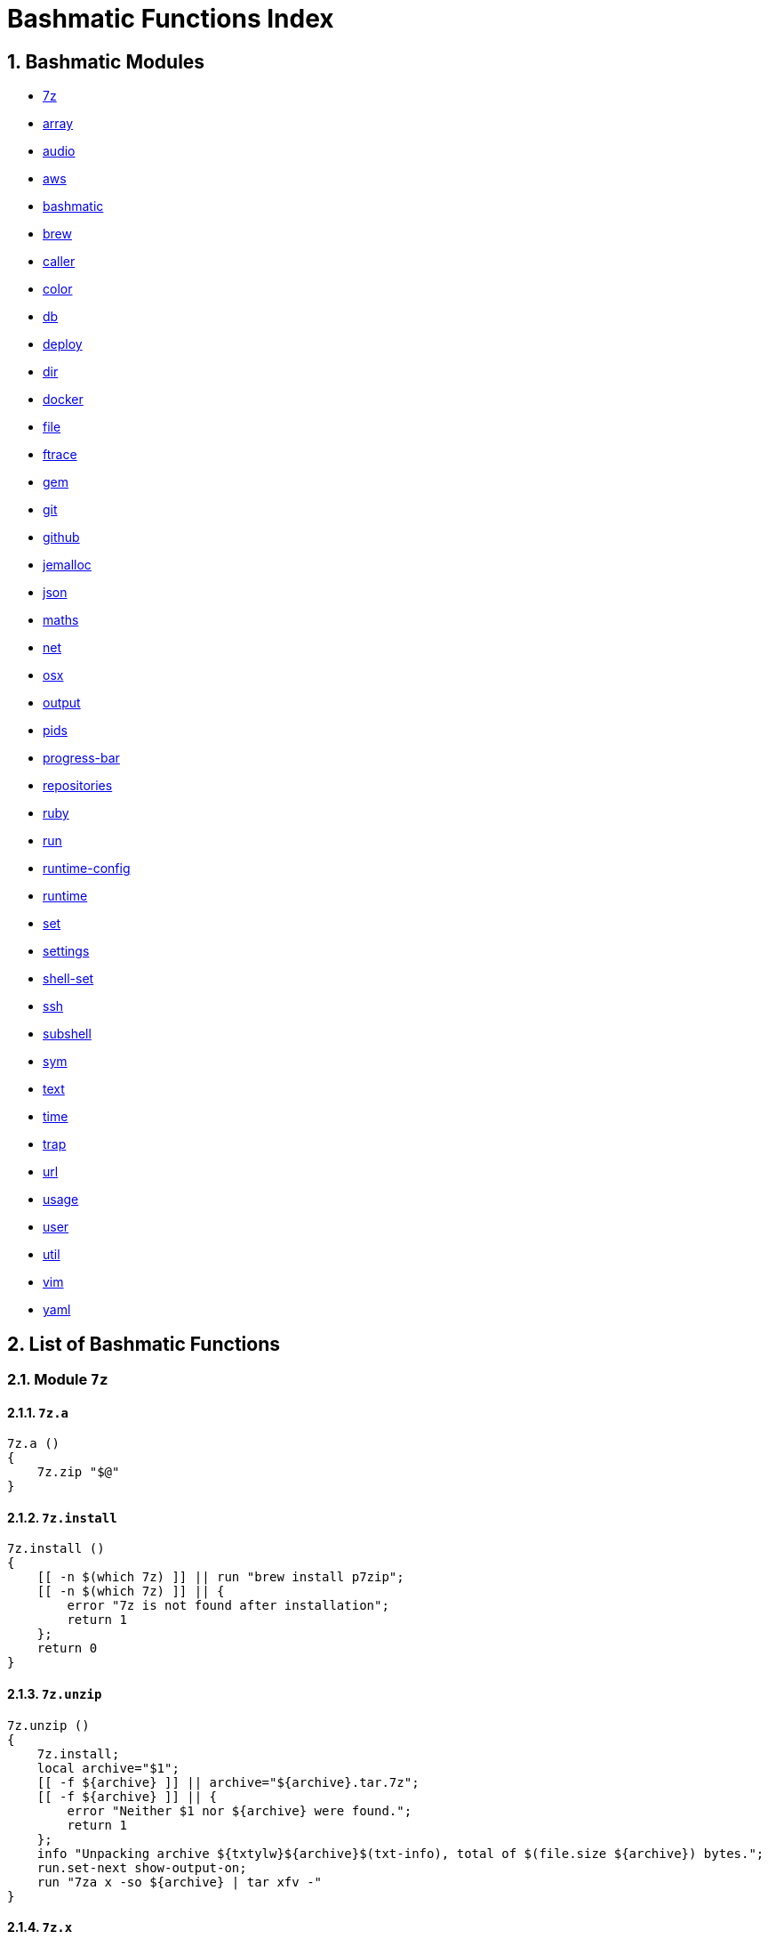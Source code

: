 = Bashmatic Functions Index

:doctype: book
:toc:
:toclevels: 5
:sectnums:

== Bashmatic Modules

* xref:#module-7z[7z]
* xref:#module-array[array]
* xref:#module-audio[audio]
* xref:#module-aws[aws]
* xref:#module-bashmatic[bashmatic]
* xref:#module-brew[brew]
* xref:#module-caller[caller]
* xref:#module-color[color]
* xref:#module-db[db]
* xref:#module-deploy[deploy]
* xref:#module-dir[dir]
* xref:#module-docker[docker]
* xref:#module-file[file]
* xref:#module-ftrace[ftrace]
* xref:#module-gem[gem]
* xref:#module-git[git]
* xref:#module-github[github]
* xref:#module-jemalloc[jemalloc]
* xref:#module-json[json]
* xref:#module-maths[maths]
* xref:#module-net[net]
* xref:#module-osx[osx]
* xref:#module-output[output]
* xref:#module-pids[pids]
* xref:#module-progress-bar[progress-bar]
* xref:#module-repositories[repositories]
* xref:#module-ruby[ruby]
* xref:#module-run[run]
* xref:#module-runtime-config[runtime-config]
* xref:#module-runtime[runtime]
* xref:#module-set[set]
* xref:#module-settings[settings]
* xref:#module-shell-set[shell-set]
* xref:#module-ssh[ssh]
* xref:#module-subshell[subshell]
* xref:#module-sym[sym]
* xref:#module-text[text]
* xref:#module-time[time]
* xref:#module-trap[trap]
* xref:#module-url[url]
* xref:#module-usage[usage]
* xref:#module-user[user]
* xref:#module-util[util]
* xref:#module-vim[vim]
* xref:#module-yaml[yaml]

== List of Bashmatic Functions


=== Module `7z`

==== `7z.a`

[source,bash]
----
7z.a () 
{ 
    7z.zip "$@"
}

----

==== `7z.install`

[source,bash]
----
7z.install () 
{ 
    [[ -n $(which 7z) ]] || run "brew install p7zip";
    [[ -n $(which 7z) ]] || { 
        error "7z is not found after installation";
        return 1
    };
    return 0
}

----

==== `7z.unzip`

[source,bash]
----
7z.unzip () 
{ 
    7z.install;
    local archive="$1";
    [[ -f ${archive} ]] || archive="${archive}.tar.7z";
    [[ -f ${archive} ]] || { 
        error "Neither $1 nor ${archive} were found.";
        return 1
    };
    info "Unpacking archive ${txtylw}${archive}$(txt-info), total of $(file.size ${archive}) bytes.";
    run.set-next show-output-on;
    run "7za x -so ${archive} | tar xfv -"
}

----

==== `7z.x`

[source,bash]
----
7z.x () 
{ 
    7z.unzip "$@"
}

----

==== `7z.zip`

[source,bash]
----
7z.zip () 
{ 
    local folder="$1";
    shift;
    7z.install;
    local archive="${folder}";
    [[ -f "${folder}" || -d "${folder}" ]] && archive="$(basename ${folder} | sedx 's/\./-/g').tar.7z";
    [[ -f ${archive} ]] && { 
        run.set-next on-decline-return;
        run.ui.ask "File ${archive} already exists. Press Y to remove it and continue." || return 1;
        run "rm -f ${archive}"
    };
    local -a flags=;
    local -a args=;
    for arg in $@;
    do
        if [[ ${arg:0:1} == "-" ]]; then
            flags=(${flags[@]} "${arg}");
        else
            args=(${args[@]} "${arg}");
        fi;
    done;
    printf "${bldgrn}";
    printf "${args[*]}\n";
    printf "${bldylw}";
    set +e;
    local command="tar cf - ${folder} ${args[*]} | 7za a ${flags[*]} -si -bd ${archive}";
    run.print-command "${command}";
    eval "${command}";
    local code=$?;
    printf "${clr}";
    if [[ ${code} -eq 0 ]]; then
        success "${archive} created.";
    else
        error "Tar/7z Exited with code ${code}";
        return 1;
    fi
}

----


=== Module `array`

==== `array.eval.in-groups-of`

[source,bash]
----
array.eval.in-groups-of () 
{ 
    local chunk="$1";
    shift;
    local function="$1";
    shift;
    local -a group;
    for item in "$@";
    do
        index="$(( index + 1 ))";
        if [[ ${#group[@]} -eq ${chunk} ]]; then
            ${function} "${group[@]}";
            group=("${item}");
        else
            group=("${group[@]}" "${item}");
        fi;
    done;
    if [[ ${#group[@]} -gt 0 ]]; then
        ${function} "${group[@]}";
    fi;
    return 0
}

----

==== `array.from.stdin`

[source,bash]
----
array.from.stdin () 
{ 
    local array_name=$1;
    shift;
    local script="while IFS='' read -r line; do ${array_name}+=(\"\$line\"); done < <($*)";
    eval "${script}"
}

----

==== `array.has-element`

[source,bash]
----
array.has-element () 
{ 
    local search="$1";
    shift;
    local r="false";
    local e;
    [[ "$*" =~ ${search} ]] || { 
        echo -n $r;
        return 1
    };
    for e in "${@}";
    do
        [[ "$e" == "${search}" ]] && r="true";
    done;
    echo -n $r;
    [[ $r == "false" ]] && return 1;
    return 0
}

----

==== `array.includes`

[source,bash]
----
array.includes () 
{ 
    local search="$1";
    shift;
    [[ "$*" =~ ${search} ]] || return 1;
    for e in "${@}";
    do
        [[ "$e" == "${search}" ]] && { 
            return 0
        };
    done;
    return 1
}

----

==== `array.includes-or-complain`

[source,bash]
----
array.includes-or-complain () 
{ 
    array.includes "$@" || { 
        element="$1";
        shift;
        local -a output=();
        while true; do
            [[ -z "$1" ]] && break;
            if [[ "$1" =~ " " ]]; then
                output=("${output[@]}" "$1");
            else
                output=("$1");
            fi;
            shift;
        done;
        if [[ ${#output[@]} -gt 10 ]]; then
            error "Value ${element} must be one of the supplied values.";
        else
            error "Value ${element} must be one of the supplied values:" "${output[@:0:10]}";
        fi;
        echo;
        return 0
    };
    return 1
}

----

==== `array.includes-or-exit`

[source,bash]
----
array.includes-or-exit () 
{ 
    array.includes-or-complain "$@" || exit 1
}

----

==== `array.join`

[source,bash]
----
array.join () 
{ 
    local sep="$1";
    shift;
    local lines="$1";
    if [[ ${lines} == true || ${lines} == false ]]; then
        shift;
    else
        lines=false;
    fi;
    local elem;
    local len="$#";
    local last_index=$(( len - 1 ));
    local index=0;
    for elem in "$@";
    do
        if ${lines}; then
            printf "${sep}%s\n" "${elem}";
        else
            printf "%s" "${elem}";
            [[ ${index} -lt ${last_index} ]] && printf '%s' "${sep}";
        fi;
        index=$(( index + 1 ));
    done
}

----

==== `array.to.bullet-list`

[source,bash]
----
array.to.bullet-list () 
{ 
    array.join ' • ' true "$@"
}

----

==== `array.to.csv`

[source,bash]
----
array.to.csv () 
{ 
    array.join ', ' false "$@"
}

----

==== `array.to.piped-list`

[source,bash]
----
array.to.piped-list () 
{ 
    array.join ' | ' false "$@"
}

----


=== Module `audio`

==== `audio.dir.mp3-to-wav`

[source,bash]
----
audio.dir.mp3-to-wav () 
{ 
    local from="$1";
    local to="$2";
    run "cd \"${from}\"";
    trap "return 1" INT;
    while read -d '' filename; do
        audio.file.mp3-to-wav "${filename}" "${to}" < /dev/null;
    done < <(find . -type f -name "*.mp3" -print0);
    run "cd -"
}

----

==== `audio.file.frequency`

[source,bash]
----
audio.file.frequency () 
{ 
    local file="$1";
    [[ -z $(command -V mdls) ]] && return 1;
    local frequency=$(mdls "${file}" | grep kMDItemAudioSampleRate | sed 's/.*= //g');
    [[ -z ${frequency} ]] && frequency=48000;
    local kHz=$(maths.eval "${frequency} / 1000.0" 0);
    printf ${kHz}
}

----

==== `audio.file.mp3-to-wav`

[source,bash]
----
audio.file.mp3-to-wav () 
{ 
    local from="${1/.\//}";
    local destination="$2";
    if [[ -z ${destination} ]]; then
        destination="$(dirname "${from}")";
    else
        destination="${destination}/$(dirname "${from}")";
    fi;
    local to="${destination}/$(basename "${from/.mp3/.wav}")";
    if [[ ${from} =~ ".mp3" ]]; then
        h.blue "Source:      ${from}";
        cursor.up 1;
        h.green "Destination: ${to}";
        [[ -f "${to}" ]] && { 
            info: "File already converted.";
            return 0
        };
        run "mkdir -p \"${destination}\"";
        run.set-next show-output-on;
        run "lame --decode \"${from}\" \"${to}\"";
    else
        error "File ${from} is not an MP3 file.";
        return 1;
    fi
}

----

==== `audio.make.mp3`

[source,bash]
----
audio.make.mp3 () 
{ 
    local file="$1";
    shift;
    local nfile="$2";
    shift;
    set +e;
    [[ -n "$(command -V lame)" ]] || brew.package.install lame;
    local default_options=" -m s -b 320 ";
    [[ -n "${file}" ]] || { 
        audio.make.mp3.usage && return 1
    };
    [[ -s "${file}" ]] || { 
        error "File '${file}' does not exist.";
        audio.make.mp3.usage && return 2
    };
    [[ -z ${nfile} ]] && nfile="$(echo "${file}" | sedx 's/\.(wav|aiff?)$/\.mp3/g')";
    local khz=$(audio.file.frequency "${file}");
    h2 "'$(basename "${file}")' —❯ ${txtylw}${nfile}${txtgrn}, sample rate: ${khz:-'Unknown'}kHz";
    info "lame ${default_options} $* '${file}' '${nfile}'";
    run.set-next show-output-on abort-on-error;
    run "lame ${default_options}  $* '${file}' '${nfile}'";
    hr;
    success "MP3 file ${nfile} is $(file.size.mb "${nfile}")Mb"
}

----

==== `audio.make.mp3.usage`

[source,bash]
----
audio.make.mp3.usage () 
{ 
    usage-box "audio.wav-to-mp3 [ file.wav | file.aif | file.aiff ] [ file.mp3 ] © Convert a RAW PCM Audio to highest quality MP3" "You can pass additional flags to ${txtylw}lame" "" "Just run ${txtylw}lame --longhelp for more info." "" "Default Flags: ${default_options}" ""
}

----

==== `audio.make.mp3s`

[source,bash]
----
audio.make.mp3s () 
{ 
    local dir="${1:-"."}";
    local kHz="${2:-"48"}";
    local first="$(find "${dir}" -type f -a \( -name "*.aif*" -o -name "*.wav" \) -print | head -1)";
    h3 "Converting WAV and AIF files to MP3 in ${txtylw}${dir}.";
    if [[ -z ${first} ]]; then
        error "No AIFF or WAV files in the folder ${bldgrn}${dir}";
        return 1;
    fi;
    inf "Determining audio sampling rate (will apply the same rate to all files)... ";
    kHz=$(audio.file.frequency "${first}");
    printf "${bldgrn} — ${kHz}kHz";
    ok:;
    SAVEIFS=$IFS;
    run.set-all show-command-on show-output-off abort-on-error;
    find "${dir}" -type f -a \( -name "*.aif*" -o -name "*.wav" \) -print0 | while read -d '' file; do
        local fn=$(ascii-clean "${file}");
        mp3=$(echo "${file}" | sedx -E 's/\.(wav|aiff?)$/.mp3/g');
        inf "checking ${txtylw}${file} $(txt-info) ... ";
        if [[ -f "${mp3}" && -z "${FORCE}" ]]; then
            printf "${bldgrn} OK, already converted. Use FORCE=1 to overwrite. ${clr}";
            ok:;
            continue;
        fi;
        printf "${txtcyn} Transcoding...${clr}";
        ui.closer.kind-of-ok:;
        inf "❯ ${txtylw}lame --silent -m s -b 320  \"${file}\"";
        trap _term SIGINT;
        lame --silent -m s -b 320 "${fn}" & child_pid=$!;
        wait "$child_pid";
        code=$?;
        if [[ ${code} -ne 0 ]]; then
            ui.closer.not-ok:;
            info "${bakred}${bldwht}  ERROR: lame exited with an error code ${code}. Aborting!  ";
            [[ -f "${mp3}" ]] && { 
                info "NOTE: removing unfinished MP3 file ${mp3}.";
                rm -f "${mp3}" 1>&2 > /dev/null
            };
            break;
        else
            ok:;
        fi;
    done;
    success 'All done.'
}

----


=== Module `aws`

==== `aws.ec2`

[source,bash]
----
aws.ec2 () 
{ 
    local cmd="$1";
    local command="$cmd";
    case $command in 
        list | show | ls)
            __utf_table "$(aws ec2 describe-instances --query 'Reservations[*].Instances[*].{name: Name, instance_id: InstanceId, ip_address: PrivateIpAddress, state: State.Name}' --output table 2>/dev/null)";
            return $?
        ;;
        *)
            error "Invalid Command: ${cmd}";
            return 1
        ;;
    esac
}

----

==== `aws.rds.hostname`

[source,bash]
----
aws.rds.hostname () 
{ 
    local name=${1};
    [[ -z $(which jq) ]] && out=$(brew.install.package jq 2>/dev/null 1>/dev/null);
    [[ -z $(which aws) ]] && out=$(brew.install.package awscli 2>/dev/null 1>/dev/null);
    [[ -n ${name} ]] && aws rds describe-db-instances | jq '.[][].Endpoint.Address' | sedx 's/"//g' | egrep "^${name}\.";
    [[ -z ${name} ]] && aws rds describe-db-instances | jq '.[][].Endpoint.Address' | sedx 's/"//g'
}

----

==== `aws.s3.upload`

[source,bash]
----
aws.s3.upload () 
{ 
    local pathname="$1";
    shift;
    local skip_file_modification="$1";
    [[ -n ${skip_file_modification} ]] && skip_file_modification=true;
    [[ -z ${skip_file_modification} ]] && skip_file_modification=false;
    if [[ -z "${LibAws__DefaultUploadBucket}" || -z "${LibAws__DefaultUploadFolder}" ]]; then
        error "Required AWS S3 configuration is not defined." "Please set variables: ${bldylw}LibAws__DefaultUploadFolder" "and ${bldylw}LibAws__DefaultUploadBucket" "before using this function.";
        return 1;
    fi;
    if [[ ! -f "${pathname}" ]]; then
        error "Local file was not found: ${bldylw}${pathname}";
        return 1;
    fi;
    local file=$(basename "${pathname}");
    local remote_file="${file}";
    local year=$(file.last-modified-year "${pathname}");
    local date=$(file.last-modified-date "${pathname}");
    [[ -z ${year} ]] && year=$(date +'%Y');
    [[ -z ${date} ]] && date=$(today);
    ${skip_file_modification} || { 
        [[ "${remote_file}" =~ "${date}" ]] && remote_file=$(echo "${remote_file}" | sedx "s/[_\.-]?${date}[_\.-]//g");
        [[ "${remote_file}" =~ "${date}" ]] || remote_file="${date}.${remote_file}"
    };
    remote_file=$(echo "${remote_file}" | sed -E 's/ /-/g;s/--+/-/g' | tr '[A-Z]' '[a-z]');
    local remote="s3://${LibAws__DefaultUploadBucket}/${LibAws__DefaultUploadFolder}/${year}/${remote_file}";
    run "aws s3 cp \"${pathname}\" \"${remote}\"";
    if [[ ${LibRun__LastExitCode} -eq 0 ]]; then
        local remoteUrl="https://s3-${LibAws__DefaultRegion}.amazonaws.com/${LibAws__DefaultUploadBucket}/${LibAws__DefaultUploadFolder}/${year}/${remote_file}";
        [[ -n "${LibAws__ObjectUrlFile}" ]] && echo ${remoteUrl} > "${LibAws__ObjectUrlFile}";
        echo;
        info "NOTE: You should now be able to access your resource at the following URL:";
        hr;
        info "${bldylw}${remoteUrl}";
        hr;
    else
        error "AWS S3 upload failed with code ${LibRun__LastExitCode}";
    fi;
    return ${LibRun__LastExitCode}
}

----


=== Module `bashmatic`

==== `bashmatic.bash.exit-unless-version-four-or-later`

[source,bash]
----
bashmatic.bash.exit-unless-version-four-or-later () 
{ 
    bashmatic.bash.version-four-or-later || { 
        error "Sorry, this functionality requires BASH version 4 or later.";
        exit 1 > /dev/null
    }
}

----

==== `bashmatic.bash.version`

[source,bash]
----
bashmatic.bash.version () 
{ 
    echo "${BASH_VERSION}" | cut -d '.' -f 1
}

----

==== `bashmatic.bash.version-four-or-later`

[source,bash]
----
bashmatic.bash.version-four-or-later () 
{ 
    [[ $(bashmatic.bash.version) -gt 3 ]]
}

----

==== `bashmatic.cache.add-file`

[source,bash]
----
bashmatic.cache.add-file () 
{ 
    bashmatic.bash.version-four-or-later || return 1;
    [[ -n "${1}" ]] && BashMatic__LoadCache[${1}]=true
}

----

==== `bashmatic.cache.has-file`

[source,bash]
----
bashmatic.cache.has-file () 
{ 
    local file="$1";
    bashmatic.bash.version-four-or-later || return 1;
    test -z "$file" && return 1;
    if [[ -n "$1" && -n "${BashMatic__LoadCache["${file}"]}" ]]; then
        return 0;
    else
        return 1;
    fi
}

----

==== `bashmatic.cache.list`

[source,bash]
----
bashmatic.cache.list () 
{ 
    bashmatic.bash.version-four-or-later || return 1;
    for f in "${!BashMatic__LoadCache[@]}";
    do
        echo $f;
    done
}

----

==== `bashmatic.functions`

[source,bash]
----
bashmatic.functions () 
{ 
    bashmatic.functions-from '*.sh' "$@"
}

----

==== `bashmatic.functions-from`

[source,bash]
----
bashmatic.functions-from () 
{ 
    local pattern="${1}";
    [[ -n ${pattern} ]] && shift;
    [[ -z ${pattern} ]] && pattern="*.sh";
    cd "${BASHMATIC_HOME}" > /dev/null || return 1;
    export SCREEN_WIDTH=$(screen-width);
    if [[ ! ${pattern} =~ "*" && ! ${pattern} =~ ".sh" ]]; then
        pattern="${pattern}.sh";
    fi;
    egrep -e '^[_a-zA-Z0-9]+.*\(\)' lib/${pattern} | sed -e 's/^lib\/.*\.sh://g' | sed -e 's/^function //g' | sed -e 's/\(\) *{.*$//g' | tr -d '()' | sed -e '/^ *$/d' | grep -v '^_' | sort | uniq | columnize "$@";
    cd - > /dev/null || return 1
}

----

==== `bashmatic.functions.output`

[source,bash]
----
bashmatic.functions.output () 
{ 
    bashmatic.functions-from 'output.sh' "$@"
}

----

==== `bashmatic.functions.runtime`

[source,bash]
----
bashmatic.functions.runtime () 
{ 
    bashmatic.functions-from 'run*.sh' "$@"
}

----

==== `bashmatic.load-at-login`

[source,bash]
----
bashmatic.load-at-login () 
{ 
    local init_file="${1}";
    local -a init_files=(~/.bashrc ~/.bash_profile ~/.profile);
    [[ -n "${init_file}" && -f "${init_file}" ]] && init_files=("${init_file}");
    for file in "${init_files[@]}";
    do
        if [[ -f "${file}" ]]; then
            grep -q bashmatic "${file}" && { 
                success "BashMatic is already loaded from ${bldblu}${file}";
                return 0
            };
            grep -q bashmatic "${file}" || { 
                h2 "Adding BashMatic auto-loader to ${bldgrn}${file}...";
                echo "source ${BASHMATIC_HOME}/init.sh" >> "${file}"
            };
            source "${file}";
            break;
        fi;
    done
}

----

==== `bashmatic.reload`

[source,bash]
----
bashmatic.reload () 
{ 
    source "${BASHMATIC_INIT}"
}

----

==== `bashmatic.setup`

[source,bash]
----
bashmatic.setup () 
{ 
    [[ -z ${BashMatic__Downloader} && -n $(command -v curl) ]] && export BashMatic__Downloader="curl -fsSL --connect-timeout 5 ";
    [[ -z ${BashMatic__Downloader} && -n $(command -v wget) ]] && export BashMatic__Downloader="wget -q -O --connect-timeout=5 - ";
    if [[ ! -d "${BASHMATIC_LIBDIR}" ]]; then
        printf "\e[1;31mUnable to establish BashMatic's library source folder.\e[0m\n";
        return 1;
    fi;
    bashmatic.source util.sh git.sh file.sh color.sh;
    bashmatic.source-dir "${BASHMATIC_LIBDIR}";
    bashmatic.auto-update
}

----

==== `bashmatic.source`

[source,bash]
----
bashmatic.source () 
{ 
    local path="${BASHMATIC_LIBDIR}";
    for file in "${@}";
    do
        [[ "${file}" =~ "/" ]] || file="${path}/${file}";
        [[ -s "${file}" ]] || { 
            echo "Can't source file ${file} — fils is invalid.";
            return 1
        };
        if ! bashmatic.cache.has-file "${file}"; then
            [[ -n ${DEBUG} ]] && printf "${txtcyn}[source] ${bldylw}${file}${clr}...\n" 1>&2;
            set +e;
            source "${file}";
            bashmatic.cache.add-file "${file}";
        else
            [[ -n ${DEBUG} ]] && printf "${txtgrn}[cached] ${bldblu}${file}${clr} \n" 1>&2;
        fi;
    done;
    return 0
}

----

==== `bashmatic.source-dir`

[source,bash]
----
bashmatic.source-dir () 
{ 
    local folder="${1}";
    local loaded=false;
    local file;
    unset files;
    declare -a files;
    eval "$(files.map.shell-scripts "${folder}" files)";
    if [[ ${#files[@]} -eq 0 ]]; then
        .err "No files were returned from files.map in " "\n  ${bldylw}${folder}";
        return 1;
    fi;
    for file in "${files[@]}";
    do
        bashmatic.source "${file}" && loaded=true;
    done;
    unset files;
    ${loaded} || { 
        .err "Unable to find BashMatic library folder with files:" "${BASHMATIC_LIBDIR}";
        return 1
    };
    if [[ ${LoadedShown} -eq 0 ]]; then
        hr;
        success "BashMatic was loaded! Happy Bashing :) ";
        hr;
        export LoadedShown=1;
    fi
}

----

==== `bashmatic.version`

[source,bash]
----
bashmatic.version () 
{ 
    cat $(dirname "${BASHMATIC_INIT}")/.version
}

----


=== Module `brew`

==== `brew.cache-reset`

[source,bash]
----
brew.cache-reset () 
{ 
    rm -f ${LibBrew__PackageCacheList} ${LibBrew__CaskCacheList}
}

----

==== `brew.cache-reset.delayed`

[source,bash]
----
brew.cache-reset.delayed () 
{ 
    ((${BASH_IN_SUBSHELL})) || brew.cache-reset;
    ((${BASH_IN_SUBSHELL})) && trap "rm -f ${LibBrew__PackageCacheList} ${LibBrew__CaskCacheList}" EXIT
}

----

==== `brew.cask.is-installed`

[source,bash]
----
brew.cask.is-installed () 
{ 
    local cask="${1}";
    local -a installed_casks=($(brew.cask.list));
    array.has-element $(basename "${cask}") "${installed_casks[@]}"
}

----

==== `brew.cask.list`

[source,bash]
----
brew.cask.list () 
{ 
    cache-or-command "${LibBrew__CaskCacheList}" 30 "brew cask ls -1"
}

----

==== `brew.cask.tap`

[source,bash]
----
brew.cask.tap () 
{ 
    run "brew tap homebrew/cask-cask"
}

----

==== `brew.install`

[source,bash]
----
brew.install () 
{ 
    local brew=$(which brew 2>/dev/null);
    if [[ -z "${brew}" ]]; then
        info "Installing Homebrew, please wait...";
        /usr/bin/ruby -e "$(curl -fsSL https://raw.githubusercontent.com/Homebrew/install/master/install)";
    else
        info "Detected Homebrew Version: ${bldylw}$(brew --version 2>/dev/null | head -1)";
    fi
}

----

==== `brew.install.cask`

[source,bash]
----
brew.install.cask () 
{ 
    local cask=$1;
    local force=;
    local verbose=;
    [[ -n ${opts_force} ]] && force="--force";
    [[ -n ${opts_verbose} ]] && verbose="--verbose";
    inf "verifying brew cask ${bldylw}${cask}";
    if [[ -n $(ls -al /Applications/*.app | grep -i ${cask}) && -z ${opts_force} ]]; then
        ui.closer.ok:;
    else
        if [[ $(brew.cask.is-installed ${cask}) == "true" ]]; then
            ui.closer.ok:;
            return 0;
        else
            ui.closer.kind-of-ok:;
            run "brew cask install ${cask} ${force} ${verbose}";
        fi;
    fi;
    brew.cache-reset.delayed
}

----

==== `brew.install.package`

[source,bash]
----
brew.install.package () 
{ 
    local package=$1;
    local force=;
    local verbose=;
    [[ -n ${opts_force} ]] && force="--force";
    [[ -n ${opts_verbose} ]] && verbose="--verbose";
    [[ -z ${opt_terse} ]] && inf "checking for 🍻  ${bldylw}${package}...";
    if [[ $(brew.package.is-installed ${package}) == "true" ]]; then
        [[ -z ${opt_terse} ]] && ok:;
        [[ -z ${opt_terse} ]] || printf "${bldgrn}○ ";
        export LibRun__LastExitCode=0;
    else
        if [[ -z ${opt_terse} ]]; then
            printf " ${bldpur}${package}${txtylw} must pour.\n${clr}";
            run "brew install ${package} ${force} ${verbose}";
        else
            ( brew install ${package} ${force} ${verbose} ) 2>&1 | cat > /dev/null;
            local code=$?;
        fi;
        [[ ${code} -eq 0 || ${LibRun__LastExitCode} -eq 0 ]] || { 
            brew.reinstall.package "${package}"
        };
        brew.cache-reset.delayed;
        export LibRun__LastExitCode=0;
        if [[ $(brew.package.is-installed ${package}) == "true" ]]; then
            [[ -n ${opt_terse} ]] && printf "\n🟢 ";
        else
            [[ -n ${opt_terse} ]] && printf "\n🔴 ";
            export LibRun__LastExitCode=1;
        fi;
    fi;
    return ${LibRun__LastExitCode}
}

----

==== `brew.install.packages`

[source,bash]
----
brew.install.packages () 
{ 
    local force=;
    [[ -n ${opts_force} ]] && force="--force";
    for package in "$@";
    do
        brew.install.package "${package}";
    done
}

----

==== `brew.package.available-versions`

[source,bash]
----
brew.package.available-versions () 
{ 
    local package="$1";
    brew search "${package}@" | tr -d 'a-z@A-Z =>-+' | sed '/^$/d' | sort -nr | tr '\n' ' '
}

----

==== `brew.package.is-installed`

[source,bash]
----
brew.package.is-installed () 
{ 
    local package="${1}";
    local -a installed_packages=($(brew.package.list));
    array.has-element $(basename "${package}") "${installed_packages[@]}"
}

----

==== `brew.package.link`

[source,bash]
----
brew.package.link () 
{ 
    local package="${1}";
    shift;
    [[ -n ${opts_verbose} ]] && verbose="--verbose";
    run "brew link ${verbose} ${package} $*"
}

----

==== `brew.package.list`

[source,bash]
----
brew.package.list () 
{ 
    cache-or-command "${LibBrew__PackageCacheList}" 30 "brew ls -1"
}

----

==== `brew.reinstall.package`

[source,bash]
----
brew.reinstall.package () 
{ 
    local package="${1}";
    local force=;
    local verbose=;
    [[ -n ${opts_force} ]] && force="--force";
    [[ -n ${opts_verbose} ]] && verbose="--verbose";
    run "brew unlink ${package} ${force} ${verbose}; true";
    run "brew uninstall ${package}  ${force} ${verbose}; true";
    run "brew install ${package} ${force} ${verbose}";
    run "brew link ${package} --overwrite ${force} ${verbose}";
    brew.cache-reset.delayed
}

----

==== `brew.reinstall.packages`

[source,bash]
----
brew.reinstall.packages () 
{ 
    local force=;
    [[ -n ${opts_force} ]] && force="--force";
    for package in "$@";
    do
        brew.uninstall.package "${package}";
        brew.install.package "${package}";
    done
}

----

==== `brew.relink`

[source,bash]
----
brew.relink () 
{ 
    local package=${1};
    local verbose=;
    [[ -n ${opts_verbose} ]] && verbose="--verbose";
    run "brew link ${verbose} ${package} --overwrite"
}

----

==== `brew.service.down`

[source,bash]
----
brew.service.down () 
{ 
    local svc="$1";
    run "brew services stop ${svc}"
}

----

==== `brew.service.restart`

[source,bash]
----
brew.service.restart () 
{ 
    local svc="$1";
    run "brew services restart ${svc}"
}

----

==== `brew.service.up`

[source,bash]
----
brew.service.up () 
{ 
    local svc="$1";
    run "brew services start ${svc}"
}

----

==== `brew.setup`

[source,bash]
----
brew.setup () 
{ 
    brew.upgrade
}

----

==== `brew.uninstall.package`

[source,bash]
----
brew.uninstall.package () 
{ 
    local package=$1;
    local force=;
    local verbose=;
    [[ -n ${opts_force} ]] && force="--force";
    [[ -n ${opts_verbose} ]] && verbose="--verbose";
    export LibRun__AbortOnError=${False};
    run "brew unlink ${package} ${force} ${verbose}";
    export LibRun__AbortOnError=${False};
    run "brew uninstall ${package} ${force} ${verbose}";
    brew.cache-reset.delayed
}

----

==== `brew.uninstall.packages`

[source,bash]
----
brew.uninstall.packages () 
{ 
    local force=;
    [[ -n ${opts_force} ]] && force="--force";
    for package in $@;
    do
        brew.uninstall.package ${package};
    done
}

----

==== `brew.upgrade`

[source,bash]
----
brew.upgrade () 
{ 
    brew.install;
    if [[ -z "$(which brew)" ]]; then
        warn "brew is not installed....";
        return 1;
    fi;
    run "brew update --force";
    run "brew upgrade";
    run "brew cleanup -s"
}

----

==== `cache-or-command`

[source,bash]
----
cache-or-command () 
{ 
    local file="$1";
    shift;
    local stale_minutes="$1";
    shift;
    local command="$*";
    file.exists-and-newer-than "${file}" ${stale_minutes} && { 
        cat "${file}";
        return 0
    };
    cp /dev/null ${file} > /dev/null;
    eval "${command}" | tee -a "${file}"
}

----


=== Module `caller`

==== `caller.stack`

[source,bash]
----
caller.stack () 
{ 
    local index=${1:-"-1"};
    while true; do
        index=$((index + 1));
        caller ${index} 2>&1 > /dev/null || break;
        local -a frame=($(caller ${index} | tr ' ' '\n'));
        printf "%3d [ %-40.40s ]: %s\n" ${index} "${frame[2]}:${frame[0]}" "${frame[1]}";
    done
}

----

==== `stack.frame`

[source,bash]
----
stack.frame () 
{ 
    caller.stack 0
}

----


=== Module `color`

==== `ansi`

[source,bash]
----
ansi () 
{ 
    echo -e "\e[${1}m${*:2}\e[0m"
}

----

==== `bold`

[source,bash]
----
bold () 
{ 
    ansi 1 "$@"
}

----

==== `color.disable`

[source,bash]
----
color.disable () 
{ 
    export clr='\e[0m';
    unset txtblk;
    unset txtred;
    unset txtgrn;
    unset txtylw;
    unset txtblu;
    unset txtpur;
    unset txtcyn;
    unset txtwht;
    unset bldblk;
    unset bldred;
    unset bldgrn;
    unset bldylw;
    unset bldblu;
    unset bldpur;
    unset bldcyn;
    unset bldwht;
    unset unkblk;
    unset undred;
    unset undgrn;
    unset undylw;
    unset undblu;
    unset undpur;
    unset undcyn;
    unset undwht;
    unset bakblk;
    unset bakred;
    unset bakgrn;
    unset bakylw;
    unset bakblu;
    unset bakpur;
    unset bakcyn;
    unset bakwht;
    unset txtrst;
    unset italic;
    unset bold;
    unset strikethrough;
    unset underlined;
    unset white_on_orange;
    unset white_on_yellow;
    unset white_on_red;
    unset white_on_pink;
    unset white_on_salmon;
    unset yellow_on_gray;
    export AppColorsLoaded=1
}

----

==== `color.enable`

[source,bash]
----
color.enable () 
{ 
    if [[ -z "${AppColorsLoaded}" ]]; then
        export txtblk='\e[0;30m';
        export txtred='\e[0;31m';
        export txtgrn='\e[0;32m';
        export txtylw='\e[0;33m';
        export txtblu='\e[0;34m';
        export txtpur='\e[0;35m';
        export txtcyn='\e[0;36m';
        export txtwht='\e[0;37m';
        export bldblk='\e[1;30m';
        export bldred='\e[1;31m';
        export bldgrn='\e[1;32m';
        export bldylw='\e[1;33m';
        export bldblu='\e[1;34m';
        export bldpur='\e[1;35m';
        export bldcyn='\e[1;36m';
        export bldwht='\e[1;37m';
        export unkblk='\e[4;30m';
        export undred='\e[4;31m';
        export undgrn='\e[4;32m';
        export undylw='\e[4;33m';
        export undblu='\e[4;34m';
        export undpur='\e[4;35m';
        export undcyn='\e[4;36m';
        export undwht='\e[4;37m';
        export bakblk='\e[40m';
        export bakred='\e[41m';
        export bakgrn='\e[42m';
        export bakylw='\e[43m';
        export bakblu='\e[44m';
        export bakpur='\e[45m';
        export bakcyn='\e[46m';
        export bakwht='\e[47m';
        export txtrst='\e[0m';
        export rst='\e[0m';
        export clr='\e[0m';
        export bold='\e[1m';
        export italic='\e[3m';
        export underlined='\e[4m';
        export strikethrough='\e[9m';
        export white_on_orange="\e[48;5;208m";
        export white_on_yellow="\e[48;5;214m";
        export white_on_red="\e[48;5;9m";
        export white_on_pink="\e[48;5;199m";
        export white_on_salmon="\e[48;5;196m";
        export yellow_on_gray="\e[38;5;220m\e[48;5;242m";
        export AppColorsLoaded=1;
    else
        [[ -n ${DEBUG} ]] && echo "colors already loaded...";
    fi
}

----

==== `error-text`

[source,bash]
----
error-text () 
{ 
    printf "${txtred}"
}

----

==== `italic`

[source,bash]
----
italic () 
{ 
    ansi 3 "$@"
}

----

==== `red`

[source,bash]
----
red () 
{ 
    ansi 31 "$@"
}

----

==== `reset-color`

[source,bash]
----
reset-color () 
{ 
    printf "${clr}\n"
}

----

==== `strikethrough`

[source,bash]
----
strikethrough () 
{ 
    ansi 9 "$@"
}

----

==== `txt-err`

[source,bash]
----
txt-err () 
{ 
    printf "${clr}${bldylw}${bakred}"
}

----

==== `txt-info`

[source,bash]
----
txt-info () 
{ 
    printf "${clr}${txtblu}"
}

----

==== `txt-warn`

[source,bash]
----
txt-warn () 
{ 
    printf "${clr}${bldylw}"
}

----

==== `underline`

[source,bash]
----
underline () 
{ 
    ansi 4 "$@"
}

----


=== Module `db`

==== `db.datetime`

[source,bash]
----
db.datetime () 
{ 
    date '+%Y%m%d-%H%M%S'
}

----

==== `db.dump`

[source,bash]
----
db.dump () 
{ 
    local dbname=${1};
    shift;
    local psql_args="$*";
    [[ -z "${psql_args}" ]] && psql_args="-U postgres -h localhost";
    local filename=$(.db.backup-filename ${dbname});
    [[ $? != 0 ]] && return;
    [[ ${LibRun__Verbose} -eq ${True} ]] && { 
        info "dumping from: ${bldylw}${dbname}";
        info "saving to...: ${bldylw}${filename}"
    };
    cmd="pg_dump -Fc -Z5 ${psql_args} -f ${filename} ${dbname}";
    run "${cmd}";
    code=${LibRun__LastExitCode};
    if [[ ${code} != 0 ]]; then
        ui.closer.not-ok:;
        error "pg_dump exited with code ${code}";
        return ${code};
    else
        ui.closer.ok:;
        return 0;
    fi
}

----

==== `db.num-procs`

[source,bash]
----
db.num-procs () 
{ 
    ps -ef | grep [p]ostgres | wc -l | awk '{print $1}'
}

----

==== `db.psql-args`

[source,bash]
----
db.psql-args () 
{ 
    db.psql.args. "$@"
}

----

==== `db.psql.args.`

[source,bash]
----
db.psql.args. () 
{ 
    printf -- "-U ${AppPostgresUsername} -h ${AppPostgresHostname} $*"
}

----

==== `db.psql.args.default`

[source,bash]
----
db.psql.args.default () 
{ 
    printf -- "-U postgres -h localhost $*"
}

----

==== `db.psql.args.maint`

[source,bash]
----
db.psql.args.maint () 
{ 
    printf -- "-U postgres -h localhost --maintenance-db=postgres $*"
}

----

==== `db.rails.schema.checksum`

[source,bash]
----
db.rails.schema.checksum () 
{ 
    if [[ -d db/migrate ]]; then
        find db/migrate -type f -ls | awk '{printf("%10d-%s\n",$7,$11)}' | sort | shasum | awk '{print $1}';
    else
        local schema=$(db.rails.schema.file);
        [[ -s ${schema} ]] || error "can not find Rails schema in either ${RAILS_SCHEMA_RB} or ${RAILS_SCHEMA_SQL}";
        [[ -s ${schema} ]] && util.checksum.files "${schema}";
    fi
}

----

==== `db.rails.schema.file`

[source,bash]
----
db.rails.schema.file () 
{ 
    if [[ -f "${RAILS_SCHEMA_RB}" && -f "${RAILS_SCHEMA_SQL}" ]]; then
        if [[ "${RAILS_SCHEMA_RB}" -nt "${RAILS_SCHEMA_SQL}" ]]; then
            printf "${RAILS_SCHEMA_RB}";
        else
            printf "${RAILS_SCHEMA_SQL}";
        fi;
    else
        if [[ -f "${RAILS_SCHEMA_RB}" ]]; then
            printf "${RAILS_SCHEMA_RB}";
        else
            if [[ -f "${RAILS_SCHEMA_SQL}" ]]; then
                printf "${RAILS_SCHEMA_SQL}";
            fi;
        fi;
    fi
}

----

==== `db.restore`

[source,bash]
----
db.restore () 
{ 
    local dbname="$1";
    shift;
    local filename="$1";
    [[ -n ${filename} ]] && shift;
    [[ -z ${filename} ]] && filename=$(.db.backup-filename ${dbname});
    [[ dbname =~ 'production' ]] && { 
        error 'This script is not meant for production';
        return 1
    };
    [[ -s ${filename} ]] || { 
        error "can't find valid backup file in ${bldylw}${filename}";
        return 2
    };
    psql_args=$(db.psql.args.default);
    maint_args=$(db.psql.args.maint);
    run "dropdb ${maint_args} ${dbname} 2>/dev/null; true";
    export LibRun__AbortOnError=${True};
    run "createdb ${maint_args} ${dbname} ${psql_args}";
    [[ ${LibRun__Verbose} -eq ${True} ]] && { 
        info "restoring from..: ${bldylw}${filename}";
        info "restoring to....: ${bldylw}${dbname}"
    };
    run "pg_restore -Fc -j 8 ${psql_args} -d ${dbname} ${filename}";
    code=${LibRun__LastExitCode};
    if [[ ${code} != 0 ]]; then
        warning "pg_restore completed with exit code ${code}";
        return ${code};
    fi;
    return ${LibRun__LastExitCode}
}

----

==== `db.top`

[source,bash]
----
db.top () 
{ 
    local dbnames=$@;
    h1 "Please wait while we resolve DB names using AWSCLI...";
    local db;
    local dbtype;
    local width_min=90;
    local height_min=50;
    local width=$(.output.screen-width);
    local height=$(.output.screen-height);
    if [[ ${width} -lt ${width_min} || ${height} -lt ${height_min} ]]; then
        error "Your screen is too small for db.top.";
        info "Minimum required screen dimensions are ${width_min} columns, ${height_min} rows.";
        info "Your screen is ${bldred}${width}x${height}.";
        return;
    fi;
    declare -A connections=();
    declare -a connection_names=();
    local i=0;
    for dbname in $dbnames;
    do
        declare -a results=($(.db.by_shortname $dbname));
        if [[ -n ${#results[@]} ]]; then
            dbtype="${results[0]}";
            i=$(($i + 1));
            db="${results[@]:1}";
            if [[ -n ${dbtype} ]]; then
                [[ ${dbtype} == "master" ]] && dbname="master";
                [[ ${dbtype} == "replica" ]] && dbname="replica-${dbname}";
                connections[${dbname}]="${db}";
                connection_names[$i]=${dbname};
            fi;
        fi;
    done;
    if [[ ${#connections[@]} == 0 ]]; then
        error "usage: $0 db1, db2, ... ";
        info "eg: db.top m r2 ";
        ((${BASH_IN_SUBSHELL})) && exit 1 || return 1;
    fi;
    trap "clear" TERM;
    trap "clear" EXIT;
    local clear=0;
    local interval=${DB_TOP_REFRESH_RATE:-0.5};
    local num_dbs=${#connection_names[@]};
    local tof="$(mktemp -d "${TMPDIR:-/tmp/}.XXXXXXXXXXXX")/.db.top.$$";
    cp /dev/null ${tof};
    while true; do
        local index=0;
        cursor.at.y 0;
        local screen_height=$(screen.height);
        for __dbtype in "${connection_names[@]}";
        do
            index=$((${index} + 1));
            local percent_total_height=0;
            if [[ ${num_dbs} -eq 2 ]]; then
                [[ ${index} -eq 2 ]] && percent_total_height=66;
            else
                if [[ ${num_dbs} -eq 3 ]]; then
                    [[ ${index} -eq 2 ]] && percent_total_height=50;
                    [[ ${index} -eq 3 ]] && percent_total_height=80;
                else
                    if [[ ${num_dbs} -eq 4 ]]; then
                        [[ ${index} -eq 2 ]] && percent_total_height=40;
                        [[ ${index} -eq 3 ]] && percent_total_height=60;
                        [[ ${index} -eq 4 ]] && percent_total_height=80;
                    fi;
                fi;
            fi;
            local vertical_shift=$((${percent_total_height} * ${screen_height} / 100));
            cursor.at.y ${vertical_shift} >> ${tof};
            [[ -n ${DEBUG} ]] && h.blue "screen_height = ${screen_height} | percent_total_height = ${percent_total_height} | vertical_shift = ${vertical_shift}" >> ${tof};
            hr.colored ${bldpur} >> ${tof};
            .db.top.page "${tof}" "${__dbtype}" "${connections[${__dbtype}]}";
        done;
        clear;
        h.yellow " «   DB-TOP V0.1.2 © 2016-2020 Konstantin Gredeskoul, All rights reserved. MIT License.";
        cat ${tof};
        cursor.at.y $(($(.output.screen-height) + 1));
        printf "${bldwht}Press Ctrl-C to quit.${clr}";
        cp /dev/null ${tof};
        sleep ${interval};
    done
}

----

==== `db.wait-until-db-online`

[source,bash]
----
db.wait-until-db-online () 
{ 
    local db=${1};
    inf 'waiting for the database to come up...';
    while true; do
        out=$(psql -c "select count(*) from accounts" $(db.psql.args. ${db}) 2>&1);
        code=$?;
        [[ ${code} == 0 ]] && break;
        [[ ${code} == 1 ]] && break;
        sleep 1;
        [[ ${out} =~ 'does not exist' ]] && break;
    done;
    ui.closer.ok:;
    return 0
}

----

==== `psql.db-settings`

[source,bash]
----
psql.db-settings () 
{ 
    psql $* -X -q -c 'show all' | sort | awk '{ printf("%s=%s\n", $1, $3) }' | sed -E 's/[()\-]//g;/name=setting/d;/^[-+=]*$/d;/^[0-9]*=$/d'
}

----


=== Module `deploy`

==== `deploy.slack`

[source,bash]
----
deploy.slack () 
{ 
    local original_text="$*";
    [[ -z ${LibDeploy__SlackHookUrl} ]] && return 1;
    local text=$(echo "${original_text}" | sed -E 's/"/\"/g' | sed -E "s/'/\'/g");
    local json="{\"text\": \"$text\"}";
    local slack_url="${LibDeploy__SlackHookUrl}";
    [[ ${LibRun__DryRun} -eq ${False} ]] && { 
        if ${LibDeploy__NoSlack}; then
            hl.green "${original_text}";
        else
            curl -s -d "payload=$json" "${slack_url}" > /dev/null;
            if [[ $? -eq 0 ]]; then
                info: "sent to Slack: [${text}]";
            else
                warning: "error sending to Slack, is your SLACK_URL set?";
            fi;
        fi
    };
    [[ ${LibRun__DryRun} -eq ${True} ]] && run "send to slack [${text}]"
}

----

==== `deploy.slack-ding`

[source,bash]
----
deploy.slack-ding () 
{ 
    deploy.slack "<!here> $@"
}

----

==== `deploy.validate-vpn`

[source,bash]
----
deploy.validate-vpn () 
{ 
    .deploy.check-vpn "$@" || .deploy.vpn-error "$@"
}

----


=== Module `dir`

==== `dir.count-slashes`

[source,bash]
----
dir.count-slashes () 
{ 
    local dir="${1}";
    echo "${dir}" | sed 's/[^/]//g' | tr -d '\n' | wc -c | tr -d ' '
}

----

==== `dir.expand-dir`

[source,bash]
----
dir.expand-dir () 
{ 
    local dir="${1}";
    if [[ "${dir:0:1}" != "/" && "${dir:0:1}" != "~" ]]; then
        dir="$(pwd)/${dir}";
    else
        if [[ "${dir:0:1}" == "~" ]]; then
            dir="${HOME}/${dir:1:1000}";
        fi;
    fi;
    printf "${dir}"
}

----

==== `dir.is-a-dir`

[source,bash]
----
dir.is-a-dir () 
{ 
    local dir="${1}";
    [[ -d "${dir}" ]]
}

----


=== Module `docker`

==== `docker.abort-if-down`

[source,bash]
----
docker.abort-if-down () 
{ 
    local should_exit="${1:-true}";
    inf 'Checking if Docker is running...';
    docker ps 2> /dev/null > /dev/null;
    code=$?;
    if [[ ${code} == 0 ]]; then
        ui.closer.ok:;
    else
        ui.closer.not-ok:;
        error "docker ps returned ${code}, is Docker running?";
        [[ "${should_exit}" == "true" ]] && exit 127;
        return 127;
    fi
}

----

==== `docker.actions.build`

[source,bash]
----
docker.actions.build () 
{ 
    docker.build.container "$@"
}

----

==== `docker.actions.clean`

[source,bash]
----
docker.actions.clean () 
{ 
    .docker.exec "docker-compose rm"
}

----

==== `docker.actions.pull`

[source,bash]
----
docker.actions.pull () 
{ 
    local tag=${1:-'latest'};
    .docker.check-repo "${2}" || return 1;
    .docker.exec "docker pull ${AppDockerRepo}:${tag}"
}

----

==== `docker.actions.push`

[source,bash]
----
docker.actions.push () 
{ 
    local tag=${1:-$(.docker.next-version)};
    .docker.check-repo "${2}" || return 1;
    docker.actions.tag latest;
    [[ -n ${tag} ]] && docker.actions.tag "${tag}";
    .docker.check-repo || return 1;
    .docker.exec docker push "${AppDockerRepo}:${tag}";
    [[ ${tag} != 'latest' ]] && .docker.exec docker push "${AppDockerRepo}:latest"
}

----

==== `docker.actions.setup`

[source,bash]
----
docker.actions.setup () 
{ 
    setup.docker;
    docker.pull;
    docker.build
}

----

==== `docker.actions.start`

[source,bash]
----
docker.actions.start () 
{ 
    .docker.exec "docker-compose start"
}

----

==== `docker.actions.stop`

[source,bash]
----
docker.actions.stop () 
{ 
    .docker.exec "docker-compose stop"
}

----

==== `docker.actions.tag`

[source,bash]
----
docker.actions.tag () 
{ 
    local tag=${1};
    [[ -z ${tag} ]] && return 1;
    .docker.check-repo "${2}" || return 1;
    .docker.exec docker tag "${AppDockerRepo}" "${AppDockerRepo}:${tag}"
}

----

==== `docker.actions.up`

[source,bash]
----
docker.actions.up () 
{ 
    .docker.exec "docker-compose up"
}

----

==== `docker.actions.update`

[source,bash]
----
docker.actions.update () 
{ 
    docker.build;
    docker.push
}

----

==== `docker.build.container`

[source,bash]
----
docker.build.container () 
{ 
    .docker.check-repo "${1}" || return 1;
    local tag=${AppDockerRepo};
    .docker.exec "docker build -m 3G -c 4 --pull -t ${tag} . $*"
}

----

==== `docker.containers.clean`

[source,bash]
----
docker.containers.clean () 
{ 
    local -a args=("$@");
    run "docker rm $(docker ps -q -a) ${args[*]}"
}

----

==== `docker.image.inspect`

[source,bash]
----
docker.image.inspect () 
{ 
    run.set-next show-output-on;
    local jq=" | jq";
    [[ -z $(command -v jq) ]] && jq=;
    run "docker image inspect ${*} $jq"
}

----

==== `docker.image.rm`

[source,bash]
----
docker.image.rm () 
{ 
    run "docker image rm ${*}"
}

----

==== `docker.images-named`

[source,bash]
----
docker.images-named () 
{ 
    local name="${1}";
    local func="${2}";
    docker.abort-if-down false || return 127;
    hl.subtle "Processing Docker images matching ${name} with function ${func}...";
    local images="$(docker images | grep "^${name}" | sed 's/  */ /g' | cut -d ' ' -f 3 | tr '\n' ' ')";
    ${func} ${images}
}

----

==== `docker.images.clean`

[source,bash]
----
docker.images.clean () 
{ 
    local name=${1:-"<none>"};
    docker.images-named "${name}" "docker.image.rm"
}

----

==== `docker.images.inspect`

[source,bash]
----
docker.images.inspect () 
{ 
    local name=${1:-"<none>"};
    docker.images-named "${name}" "docker.image.inspect"
}

----

==== `docker.last-version`

[source,bash]
----
docker.last-version () 
{ 
    .docker.check-repo "${1}" || return 1;
    [[ -z ${AppDockerRepo} ]] && { 
        error "usage: docker.last-version organization/reponame:version";
        return 1
    };
    .docker.last-version "$@"
}

----

==== `docker.next-version`

[source,bash]
----
docker.next-version () 
{ 
    .docker.check-repo "${1}" || return 1;
    [[ -z ${AppDockerRepo} ]] && { 
        error "usage: docker.next-version [ organization/repo-name:version ]";
        return 1
    };
    .docker.next-version "$@"
}

----

==== `docker.set-repo`

[source,bash]
----
docker.set-repo () 
{ 
    [[ -n "$1" ]] && export AppDockerRepo="$1"
}

----


=== Module `file`

==== `dir.find`

[source,bash]
----
dir.find () 
{ 
    find . -name "*$1*" -type d -print
}

----

==== `ff`

[source,bash]
----
ff () 
{ 
    file.find "$@"
}

----

==== `file.ask.if-exists`

[source,bash]
----
file.ask.if-exists () 
{ 
    local file="$1";
    shift;
    local message="$*";
    [[ -z "${message}" ]] && message="File ${file} exists. Overwrite?";
    if [[ -f ${file} ]]; then
        run.set-next on-decline-return;
        run.ui.ask "${message}" || return 1;
    fi;
    return 0
}

----

==== `file.exists-and-newer-than`

[source,bash]
----
file.exists-and-newer-than () 
{ 
    local file="${1}";
    shift;
    local minutes="${1}";
    shift;
    if [[ -n "$(find ${file} -mmin -${minutes} -print 2>/dev/null)" ]]; then
        return 0;
    else
        return 1;
    fi
}

----

==== `file.extension`

[source,bash]
----
file.extension () 
{ 
    local filename="$1";
    printf "${filename##*.}"
}

----

==== `file.extension.remove`

[source,bash]
----
file.extension.remove () 
{ 
    local filename="$1";
    printf "${filename%.*}"
}

----

==== `file.extension.replace`

[source,bash]
----
file.extension.replace () 
{ 
    local ext="$1";
    shift;
    [[ -z "$1" ]] && { 
        info "USAGE: file.extension.replace <new-extension> file1 file2 ... ";
        return 1
    };
    ext=".$(echo ${ext} | tr -d '.')";
    local first=true;
    for file in "$@";
    do
        ${first} || printf " ";
        printf "%s%s" "$(file.strip.extension "${file}")" "${ext}";
        first=false;
    done
}

----

==== `file.find`

[source,bash]
----
file.find () 
{ 
    find . -name "*$1*" -type f -print
}

----

==== `file.gsub`

[source,bash]
----
file.gsub () 
{ 
    local file="$1";
    shift;
    local find="$1";
    shift;
    local replace="$1";
    shift;
    local runtime_options="$*";
    [[ ! -s "${file}" || -z "${find}" || -z "${replace}" ]] && { 
        error "Invalid usage of file.sub — " "USAGE: file.gsub <file>    <find-regex>        <replace-regex>" "EG:    file.gsub ~/.bashrc '^export EDITOR=vi' 'export EDITOR=gvim'";
        return 1
    };
    egrep -q "${find}" "${file}" || return 0;
    [[ -z "${runtime_options}" ]] || run.set-next ${runtime_options};
    run "sed -i'' -E -e 's/${find}/${replace}/g' \"${file}\""
}

----

==== `file.install-with-backup`

[source,bash]
----
file.install-with-backup () 
{ 
    local source=$1;
    local dest=$2;
    if [[ ! -f ${source} ]]; then
        error "file ${source} can not be found";
        return -1;
    fi;
    if [[ -f "${dest}" ]]; then
        if [[ -z $(diff ${dest} ${source} 2>/dev/null) ]]; then
            info: "${dest} is up to date";
            return 0;
        else
            ((${LibFile__ForceOverwrite})) || { 
                info "file ${dest} already exists, skipping (use -f to overwrite)";
                return 0
            };
            inf "making a backup of ${dest} (${dest}.bak)";
            cp "${dest}" "${dest}.bak" > /dev/null;
            ui.closer.ok:;
        fi;
    fi;
    run "mkdir -p $(dirname ${dest}) && cp ${source} ${dest}"
}

----

==== `file.last-modified-date`

[source,bash]
----
file.last-modified-date () 
{ 
    stat -f "%Sm" -t "%Y-%m-%d" "$1"
}

----

==== `file.last-modified-year`

[source,bash]
----
file.last-modified-year () 
{ 
    stat -f "%Sm" -t "%Y" "$1"
}

----

==== `file.list.filter-existing`

[source,bash]
----
file.list.filter-existing () 
{ 
    for file in $@;
    do
        [[ -f ${file} ]] && echo "${file}";
    done
}

----

==== `file.list.filter-non-empty`

[source,bash]
----
file.list.filter-non-empty () 
{ 
    for file in $@;
    do
        [[ -s ${file} ]] && echo "${file}";
    done
}

----

==== `file.size`

[source,bash]
----
file.size () 
{ 
    AppCurrentOS=${AppCurrentOS:-$(uname -s)};
    if [[ "Linux" == ${AppCurrentOS} ]]; then
        stat -c %s "$1";
    else
        file.stat "$1" st_size;
    fi
}

----

==== `file.size.mb`

[source,bash]
----
file.size.mb () 
{ 
    local file="$1";
    shift;
    local s=$(file.size ${file});
    local mb=$(echo $(($s / 10000)) | sedx 's/([0-9][0-9])$/.\1/g');
    printf "%.2f MB" ${mb}
}

----

==== `file.source-if-exists`

[source,bash]
----
file.source-if-exists () 
{ 
    local file;
    for file in "$@";
    do
        [[ -f "${file}" ]] && source "${file}";
    done
}

----

==== `file.stat`

[source,bash]
----
file.stat () 
{ 
    local file="$1";
    local field="$2";
    [[ -f ${file} ]] || { 
        error "file ${file} is not found. Usage: file.stat <filename> <stat-field-name>";
        info "eg: ${bldylw}file.stat README.md st_size";
        return 1
    };
    [[ -n ${field} ]] || { 
        error "Second argument field is required.";
        info "eg: ${bldylw}file.stat README.md st_size";
        return 2
    };
    eval $(stat -s ${file} | tr ' ' '\n' | sed 's/^/local /g');
    echo ${!field}
}

----

==== `file.strip.extension`

[source,bash]
----
file.strip.extension () 
{ 
    file.extension.remove "$@"
}

----

==== `files.find`

[source,bash]
----
files.find () 
{ 
    local folder="$1";
    local pattern="${2}";
    [[ -z ${folder} || -z ${pattern} ]] && { 
        echo "usage: files.find <folder> <pattern>" 1>&2;
        return 1
    };
    find "$1" -name "${pattern}"
}

----

==== `files.map`

[source,bash]
----
files.map () 
{ 
    local folder="${1}";
    local pattern="${2}";
    local array="${3}";
    local -a files;
    if bashmatic.bash.version-four-or-later; then
        mapfile -t files < <(files.find "${folder}" "${pattern}");
    else
        files=();
        while IFS='' read -r line; do
            files+=("$line");
        done < <(files.find "${folder}" "${pattern}");
    fi;
    if [[ -n ${array} ]]; then
        printf "%s" "unset ${array}; declare -a ${array}; ${array}=(${files[*]}); export ${array}";
    else
        printf "%s" "${files[*]}";
    fi
}

----

==== `files.map.shell-scripts`

[source,bash]
----
files.map.shell-scripts () 
{ 
    files.map "$1" '*.sh' "$2"
}

----


=== Module `ftrace`

==== `ftrace-in`

[source,bash]
----
ftrace-in () 
{ 
    local func=$1;
    shift;
    local args="$*";
    [[ -z ${TraceON} ]] && return;
    export __LibTrace__StackLevel=$(( ${__LibTrace__StackLevel} + 1 ));
    printf "    %*s ${bldylw}%s${bldblu}(%s)${clr}\n" ${__LibTrace__StackLevel} ' ' ${func} "${args}" 1>&2
}

----

==== `ftrace-off`

[source,bash]
----
ftrace-off () 
{ 
    unset TraceON
}

----

==== `ftrace-on`

[source,bash]
----
ftrace-on () 
{ 
    export TraceON=true
}

----

==== `ftrace-out`

[source,bash]
----
ftrace-out () 
{ 
    local func=$1;
    shift;
    local code=$1;
    shift;
    local msg="$*";
    [[ -z ${TraceON} ]] && return;
    local color="${bldgrn}";
    [[ ${code} -ne 0 ]] && color="${bldred}";
    printf "    %*s ${bldylw}%s() ${color} ➜  %d %s\n\n" ${__LibTrace__StackLevel} ' ' ${func} ${code} "${msg}" 1>&2;
    export __LibTrace__StackLevel=$(( ${__LibTrace__StackLevel} - 1 ))
}

----


=== Module `gem`

==== `g-i`

[source,bash]
----
g-i () 
{ 
    gem.install "$@"
}

----

==== `g-u`

[source,bash]
----
g-u () 
{ 
    gem.uninstall "$@"
}

----

==== `gem.cache-installed`

[source,bash]
----
gem.cache-installed () 
{ 
    gem.configure-cache;
    if [[ ! -s "${LibGem__GemListCache}" || -z $(find "${LibGem__GemListCache}" -mmin -30 2>/dev/null) ]]; then
        run "gem list > ${LibGem__GemListCache}" > /dev/null;
    fi
}

----

==== `gem.cache-refresh`

[source,bash]
----
gem.cache-refresh () 
{ 
    ( gem.configure-cache;
    gem.clear-cache;
    gem.cache-installed ) > /dev/null
}

----

==== `gem.clear-cache`

[source,bash]
----
gem.clear-cache () 
{ 
    rm -f "${LibGem__GemListCache}" > /dev/null
}

----

==== `gem.configure-cache`

[source,bash]
----
gem.configure-cache () 
{ 
    export LibGem__GemListCacheBase=/tmp/.bashmatic/.gem/gem.list;
    export LibGem__GemListCache=;
    export LibGem__GemInstallFlags=" -N --force --quiet ";
    local ruby_version=$(ruby.numeric-version);
    export LibGem__GemListCache="${LibGem__GemListCacheBase}.${ruby_version}";
    local dir=$(dirname ${LibGem__GemListCache});
    [[ -d ${dir} ]] || run "mkdir -p ${dir}" > /dev/null
}

----

==== `gem.ensure-gem-version`

[source,bash]
----
gem.ensure-gem-version () 
{ 
    local gem=$1;
    local gem_version=$2;
    [[ -z ${gem} || -z ${gem_version} ]] && return;
    gem.cache-installed;
    if [[ -z $(cat ${LibGem__GemListCache} | grep "${gem} (${gem_version})") ]]; then
        gem.uninstall ${gem};
        gem.install ${gem} ${gem_version};
    else
        info "gem ${gem} version ${gem_version} is already installed.";
    fi
}

----

==== `gem.gemfile.bundler-version`

[source,bash]
----
gem.gemfile.bundler-version () 
{ 
    [[ -f Gemfile.lock ]] && grep -A2 BUNDLED Gemfile.lock | tail -1 | tr -d ' '
}

----

==== `gem.gemfile.version`

[source,bash]
----
gem.gemfile.version () 
{ 
    local gem=$1;
    [[ -z ${gem} ]] && return;
    if [[ -f Gemfile.lock ]]; then
        egrep "^    ${gem} \([0-9]+\.[0-9]+\.[0-9]\)" Gemfile.lock | awk '{print $2}' | sed 's/[()]//g';
    fi
}

----

==== `gem.global.latest-version`

[source,bash]
----
gem.global.latest-version () 
{ 
    local gem="$1";
    [[ -z ${gem} ]] && return;
    declare -a versions=($(gem.global.versions ${gem}));
    local max=0;
    local max_version=${versions[0]};
    for v in "${versions[@]}";
    do
        vi=$(util.ver-to-i "${v}");
        if [[ ${vi} -gt ${max} ]]; then
            max=${vi};
            max_version="${v}";
        fi;
    done;
    printf "%s" "${max_version}"
}

----

==== `gem.global.versions`

[source,bash]
----
gem.global.versions () 
{ 
    local gem=$1;
    [[ -z ${gem} ]] && return;
    gem.cache-installed;
    cat "${LibGem__GemListCache}" | egrep "^${gem} " | sedx "s/^${gem} //g;s/[(),]//g"
}

----

==== `gem.install`

[source,bash]
----
gem.install () 
{ 
    .gem.verify-name "$@" || return 1;
    local gem_name="$1";
    local gem_version="$2";
    local gem_version_flags=;
    local gem_version_name=;
    gem_version=${gem_version:-$(gem.version ${gem_name})};
    if [[ -z ${gem_version} ]]; then
        gem_version_name=latest;
        gem_version_flags=;
    else
        gem_version_name="${gem_version}";
        gem_version_flags="--version ${gem_version}";
    fi;
    if gem.is-installed ${gem_name} ${gem_version}; then
        info: "gem ${bldylw}${gem_name} (${bldgrn}${gem_version_name}${bldylw})${txtblu} is already installed";
    else
        info "installing ${bldylw}${gem_name} ${bldgrn}(${gem_version_name})${txtblu}...";
        run "gem install ${gem_name} ${gem_version_flags} ${LibGem__GemInstallFlags}";
        if [[ ${LibRun__LastExitCode} -eq 0 ]]; then
            rbenv rehash > /dev/null 2> /dev/null;
            gem.cache-refresh;
        else
            error "Unable to install gem ${bldylw}${gem_name}";
        fi;
        return ${LibRun__LastExitCode};
    fi
}

----

==== `gem.is-installed`

[source,bash]
----
gem.is-installed () 
{ 
    local gem=$1;
    local version=$2;
    gem.cache-installed > /dev/null;
    if [[ -z ${version} ]]; then
        egrep -q "^${gem} \(" "${LibGem__GemListCache}";
    else
        egrep "^${gem} \(" "${LibGem__GemListCache}" | egrep -q "${version}";
    fi
}

----

==== `gem.remote.version`

[source,bash]
----
gem.remote.version () 
{ 
    [[ -z "$1" ]] && return;
    gem query "$1" --remote -e | sedx "s/^${1} //g; s/[(),]//g"
}

----

==== `gem.uninstall`

[source,bash]
----
gem.uninstall () 
{ 
    .gem.verify-name "$@" || return 1;
    local gem_name=$1;
    local gem_version=$2;
    gem.is-installed "${gem_name}" "${gem_version}" || { 
        info "gem ${bldylw}${gem_name}${txtblu} is not installed";
        return
    };
    local gem_flags="-x -I --force";
    if [[ -z ${gem_version} ]]; then
        gem_flags="${gem_flags} -a";
    else
        gem_flags="${gem_flags} --version ${gem_version}";
    fi;
    run "gem uninstall ${gem_name} ${gem_flags}";
    gem.clear-cache;
    return ${LibRun__LastExitCode}
}

----

==== `gem.version`

[source,bash]
----
gem.version () 
{ 
    local gem="$1";
    local default="$2";
    [[ -z ${gem} ]] && return;
    local version;
    [[ -f Gemfile.lock ]] && version=$(gem.gemfile.version "${gem}");
    if [[ -z ${version} ]]; then
        if gem.is-installed "${gem}"; then
            version=$(gem.global.latest-version "${gem}");
        else
            version=$(gem.remote.version "${gem}");
        fi;
    fi;
    [[ -z ${version} && -n ${default} ]] && version=${default};
    printf "%s" "${version}"
}

----


=== Module `git`

==== `bashmatic.auto-update`

[source,bash]
----
bashmatic.auto-update () 
{ 
    [[ ${Bashmatic__Test} -eq 1 ]] && return 0;
    git.configure-auto-updates;
    git.repo-is-clean || { 
        output.is-ssh || { 
            h1 "${BASHMATIC_HOME} has locally modified changes." "Will wait with auto-update until it's sync'd up."
        };
        return 1
    };
    git.sync
}

----

==== `git.configure-auto-updates`

[source,bash]
----
git.configure-auto-updates () 
{ 
    export LibGit__StaleAfterThisManyHours="${LibGit__StaleAfterThisManyHours:-"1"}";
    export LibGit__LastUpdateTimestampFile="/tmp/.bashmatic/.config/$(echo ${USER} | util.checksum.stdin)";
    mkdir -p $(dirname ${LibGit__LastUpdateTimestampFile})
}

----

==== `git.last-update-at`

[source,bash]
----
git.last-update-at () 
{ 
    git.configure-auto-updates;
    local file="${1:-"${LibGit__LastUpdateTimestampFile}"}";
    local last_update=0;
    [[ -f ${file} ]] && last_update="$(cat $file | tr -d '\n')";
    printf "%d" ${last_update}
}

----

==== `git.local-vs-remote`

[source,bash]
----
git.local-vs-remote () 
{ 
    local upstream=${1:-'@{u}'};
    local local_repo=$(git rev-parse @);
    local remote_repo=$(git rev-parse "$upstream");
    local base=$(git merge-base @ "$upstream");
    if [[ -n ${DEBUG} ]]; then
        printf "
      pwd         = $(pwd)
      remote      = $(git.remotes)
      base        = ${base}
      upstream    = ${upstream}
      local_repo  = ${local_repo}
      remote_repo = ${remote_repo}
    ";
    fi;
    local result=;
    if [[ "${local_repo}" == "${remote_repo}" ]]; then
        result="ok";
    else
        if [[ "${local_repo}" == "${base}" ]]; then
            result="behind";
        else
            if [[ "${remote_repo}" == "${base}" ]]; then
                result="ahead";
            else
                result="diverged";
            fi;
        fi;
    fi;
    printf '%s' ${result};
    [[ ${result} == "ok" ]] && return 0;
    return 1
}

----

==== `git.quiet`

[source,bash]
----
git.quiet () 
{ 
    [[ -n ${LibGit__QuietUpdate} ]]
}

----

==== `git.remotes`

[source,bash]
----
git.remotes () 
{ 
    git remote -v | awk '{print $2}' | uniq
}

----

==== `git.repo-is-clean`

[source,bash]
----
git.repo-is-clean () 
{ 
    local repo="${1:-${BASHMATIC_HOME}}";
    cd "${repo}" > /dev/null;
    if [[ -z $(git status -s) ]]; then
        cd - > /dev/null;
        return 0;
    else
        cd - > /dev/null;
        return 1;
    fi
}

----

==== `git.save-last-update-at`

[source,bash]
----
git.save-last-update-at () 
{ 
    echo $(epoch) > ${LibGit__LastUpdateTimestampFile}
}

----

==== `git.seconds-since-last-pull`

[source,bash]
----
git.seconds-since-last-pull () 
{ 
    local last_update="$1";
    local now=$(epoch);
    printf $((now - last_update))
}

----

==== `git.sync`

[source,bash]
----
git.sync () 
{ 
    local dir="$(pwd)";
    cd "${BASHMATIC_HOME}" > /dev/null;
    git.repo-is-clean || { 
        warning "${bldylw}${BASHMATIC_HOME} has locally modified files." "Please commit or stash them to allow auto-upgrade to function as designed." 1>&2;
        cd "${dir}" > /dev/null;
        return 1
    };
    git.update-repo-if-needed;
    cd "${dir}" > /dev/null;
    return 0
}

----

==== `git.sync-remote`

[source,bash]
----
git.sync-remote () 
{ 
    if git.quiet; then
        ( git remote update && git fetch ) 2>&1 > /dev/null;
    else
        run "git remote update && git fetch";
    fi;
    local status=$(git.local-vs-remote);
    if [[ ${status} == "behind" ]]; then
        git.quiet || run "git pull --rebase";
        git.quiet && git pull --rebase 2>&1 > /dev/null;
    else
        if [[ ${status} != "ahead" ]]; then
            git.save-last-update-at;
        else
            if [[ ${status} != "ok" ]]; then
                error "Report $(pwd) is ${status} compared to the remote." "Please fix manually to continue.";
                return 1;
            fi;
        fi;
    fi;
    git.save-last-update-at;
    return 0
}

----

==== `git.update-repo-if-needed`

[source,bash]
----
git.update-repo-if-needed () 
{ 
    local last_update_at=$(git.last-update-at);
    local second_since_update=$(git.seconds-since-last-pull ${last_update_at});
    local update_period_seconds=$((LibGit__StaleAfterThisManyHours * 60 * 60));
    if [[ ${second_since_update} -gt ${update_period_seconds} ]]; then
        git.sync-remote;
    else
        if [[ -n ${DEBUG} ]]; then
            git.quiet || info "${BASHMATIC_HOME} will update in $((update_period_seconds - second_since_update)) seconds...";
        fi;
    fi
}

----


=== Module `github`

==== `github.clone`

[source,bash]
----
github.clone () 
{ 
    test -n "$1" && github.validate && run "git clone git@github.com:$(github.org)/$1"
}

----

==== `github.org`

[source,bash]
----
github.org () 
{ 
    local namespace="$1";
    if [[ -z ${namespace} ]]; then
        git config --global --get user.github;
    else
        git config --global --unset user.github;
        git config --global --add user.github "${namespace}";
    fi
}

----

==== `github.setup`

[source,bash]
----
github.setup () 
{ 
    local namespace="$(github.org)";
    if [[ -z "${namespace}" ]]; then
        unset GITHUB_ORG;
        run.ui.ask-user-value GITHUB_ORG "Please enter the name of your Github Organization:" || return 1;
        github.org "${GITHUB_ORG}";
        echo;
        h2 "Your github organization was saved in your ~/.gitconfig file." "To change it in the future, run: ${bldylw}github.org ${blgrn}new-organization";
        echo;
    fi;
    github.org > /dev/null
}

----

==== `github.validate`

[source,bash]
----
github.validate () 
{ 
    inf "Validating Github Configuration...";
    if github.org > /dev/null; then
        ok:;
        return 0;
    else
        not-ok:;
        github.setup;
        return $?;
    fi
}

----


=== Module `jemalloc`

==== `jm.check`

[source,bash]
----
jm.check () 
{ 
    local JM_Quiet=false;
    local JM_Ruby=false;
    local JM_Stats=false;
    while :; do
        case $1 in 
            -q | --quiet)
                shift;
                export JM_Quiet=true
            ;;
            -r | --ruby)
                shift;
                export JM_Ruby=true
            ;;
            -s | --stats)
                shift;
                export JM_Stats=true;
                exit $?
            ;;
            -h | -\? | --help)
                shift;
                jm.usage;
                exit 0
            ;;
            --)
                shift;
                break
            ;;
            *)
                break
            ;;
        esac;
    done;
    ${JM_Ruby} && { 
        jm.ruby.report;
        exit 0
    };
    ${JM_Quiet} && { 
        jm.jemalloc.detect-quiet;
        code=$?;
        exit ${code}
    };
    ${JM_Stats} && { 
        jm.jemalloc.stats;
        exit 0
    };
    jm.jemalloc.detect-loud
}

----

==== `jm.jemalloc.detect-loud`

[source,bash]
----
jm.jemalloc.detect-loud () 
{ 
    jm.jemalloc.detect-quiet;
    local code=$?;
    local local_ruby=$(jm.ruby.detect);
    printf "${ColorBlue}Checking if ruby ${ColorYellow}${local_ruby}${ColorBlue} is linked with jemalloc... \n\n ";
    if [[ ${code} -eq 0 ]]; then
        printf " ✅ ${ColorGreen} — jemalloc was detected.\n";
    else
        printf " 🚫 ${ColorRed} — jemalloc was not detected.\n";
    fi;
    printf "${ColorReset}\n";
    return ${code}
}

----

==== `jm.jemalloc.detect-quiet`

[source,bash]
----
jm.jemalloc.detect-quiet () 
{ 
    MALLOC_CONF=stats_print:true ruby -e "exit" 2>&1 | grep -q "jemalloc statistics";
    return $?
}

----

==== `jm.jemalloc.stats`

[source,bash]
----
jm.jemalloc.stats () 
{ 
    jm.jemalloc.detect-quiet || { 
        printf "No Jemalloc was found for the curent ruby $(jm.ruby.detect)\n";
        return 1
    };
    MALLOC_CONF=stats_print:true ruby -e "exit" 2>&1 | less -S
}

----

==== `jm.ruby.detect`

[source,bash]
----
jm.ruby.detect () 
{ 
    local ruby_loc;
    if [[ -n $(which rbenv) ]]; then
        ruby_loc=$(rbenv versions | grep '*' | awk '{print $2}');
        [[ -n ${ruby_loc} ]] && ruby_loc="(rbenv) ${ruby_loc}";
    else
        ruby_loc="$(which ruby) $(ruby -e 'puts "#{RUBY_VERSION} (#{RUBY_PLATFORM})"')";
    fi;
    printf "%s" "${ruby_loc}"
}

----

==== `jm.ruby.report`

[source,bash]
----
jm.ruby.report () 
{ 
    printf "Ruby version being tested:\n  →  ${ColorBlue}$(which ruby) ${ColorYellow}$(jm.ruby.detect)${ColorReset}\n"
}

----

==== `jm.usage`

[source,bash]
----
jm.usage () 
{ 
    printf "
${ColorBlue}USAGE:${ColorReset}
  $(basename $0) [ -q/--quiet ]
                 [ -r/--ruby  ]
                 [ -s/--stats ]
                 [ -h/--help  ]

${ColorBlue}DESCRIPTION:${ColorReset}
  Determines whether the currently defined in the PATH ruby
  interpreter is linked with libjemalloc memory allocator.

${ColorBlue}OPTIONS${ColorReset}
  -q/--quiet        Do not print output, exit with 1 if no jemalloc
  -r/--ruby         Print which ruby is currently in the PATH
  -s/--stats        Print the jemalloc stats
  -h/--help         This page.
%s
" "";
    exit 0
}

----


=== Module `json`

==== `json.begin-array`

[source,bash]
----
json.begin-array () 
{ 
    [[ -n "$1" ]] && json.begin-key "$1";
    echo " ["
}

----

==== `json.begin-hash`

[source,bash]
----
json.begin-hash () 
{ 
    [[ -n "$1" ]] && json.begin-key "$1";
    echo "{"
}

----

==== `json.begin-key`

[source,bash]
----
json.begin-key () 
{ 
    if [[ -n "$1" ]]; then
        printf "\"${1}\": ";
    fi
}

----

==== `json.end-array`

[source,bash]
----
json.end-array () 
{ 
    printf "]";
    [[ "$1" == "true" ]] && printf ",";
    echo
}

----

==== `json.end-hash`

[source,bash]
----
json.end-hash () 
{ 
    printf "}";
    [[ "$1" == "true" ]] && printf ",";
    echo
}

----

==== `json.file-to-array`

[source,bash]
----
json.file-to-array () 
{ 
    json.begin-array "$1";
    cat $2 | tr -d '\r' | tr -d '\015' | sed 's/^/"/g;s/$/",/g' | tail -r | awk -F, '{if (FNR!=1) print; else print $1} ' | tail -r;
    json.end-array $3
}

----


=== Module `maths`

==== `maths.eval`

[source,bash]
----
maths.eval () 
{ 
    local __math_chars=(!²³¹¼½¾×÷ΠΣ⁰ⁱ⁴⁵⁶⁷⁸⁹ⁿ⅓⅔⅕⅖⅗⅘⅙⅚⅛⅜⅝⅞∅∈∉√∛∜∞∩∪∿⊂⊃⟌τ𝛕𝜏𝝉𝞃𝞽०१२३४५६७८९ℯ𝐞𝑒𝒆𝖾𝗲𝘦𝙚𝚎ｅπϖ𝛑𝛡𝜋𝜛𝝅𝝕𝝿𝞏𝞹𝟉𝐢𝑖𝒊𝒾𝓲𝔦𝕚𝖎𝗂𝗶𝘪𝙞𝚒);
    local -a __math_chars_array=($(echo "${__math_chars}" | sedx -E 's/(.)/\1 /g'));
    local __math_chars_array;
    [[ -z "$1" ]] && { 
        output.set-max-width 100;
        output.set-min-width 40;
        usage-box "maths.eval 'expression' [ floating precitions [ total width ] © Computes a mathematical expression with UTF support" "Example 1." "maths.eval '√(57)*⅓×(sin(π÷(1.3)))' => 1.66882" "Example 2." "maths.eval '5!×(ｅ)' => 326.19382" "Special Characters:" "" " 0 through 23" "${__math_chars_array[*]:0:24}" "24 through 48" "${__math_chars_array[*]:24:24}" "48 through 72" "${__math_chars_array[*]:48:24}" "72 through 96" "${__math_chars_array[*]:72:24}";
        info "NOTE: ensure to use () brackets to group items you want to compute.";
        info "NOTE: if in doubt, add more brackets :) ";
        output.reset-min-max-width;
        return 0
    };
    gem.install unicode_math > /dev/null;
    local expression="$1";
    shift;
    local output_precision="${1:-"5"}";
    shift;
    local output_width="${1}";
    local ruby_script="require 'unicode_math'; printf('%${output_width}.${output_precision}f', (Math.module_eval { ${expression} }))";
    ruby_script="$(echo "${ruby_script}" | sedx -E 's/ ?(×|÷|!)/\.\1/g')";
    local temp_file;
    temp_file="$(mktemp)";
    ruby -r 'unicode_math' -e "${ruby_script}" 2> "${temp_file}";
    local code="$?";
    [[ ${code} -ne 0 ]] && { 
        error "Unable to perform an arithmetic expression:" "${bldylw}${ruby_script}" 1>&2;
        info "Error: \n${bldylw}$(cat "${temp_file}")";
        return 1
    };
    rm -f "${temp_file}";
    return 0
}

----


=== Module `net`

==== `net.fast-scan`

[source,bash]
----
net.fast-scan () 
{ 
    local subnet="${1:-"$(...net.local-subnet)"}";
    local out=$(mktemp);
    run.set-next show-output-on;
    local colored=/tmp/colored.$$;
    run "sudo nmap --min-parallelism 15 -O --host-timeout 5 -F ${subnet} > ${out}";
    run "echo 'printf \"' > ${colored}";
    cat ${out} | sed -E "s/Nmap scan report for (.*)$/\n\${bldylw}Nmap scan report for \1\${clr}\n/g" >> ${colored};
    run "echo '\"' >> ${colored}";
    bash ${colored}
}

----

==== `net.local-subnet`

[source,bash]
----
net.local-subnet () 
{ 
    local subnet="$(ifconfig -a |
    grep 'inet ' |
    egrep -v 'inet 169|inet 127' |
    awk '{print $2}' |
    cut -d '.' -f 1,2,3 |
    sort |
    uniq |
    head -1).0/24";
    printf '%s' ${subnet}
}

----


=== Module `osx`

==== `afp.servers`

[source,bash]
----
afp.servers () 
{ 
    osx.local-servers afp
}

----

==== `bashmatic-set-fqdn`

[source,bash]
----
bashmatic-set-fqdn () 
{ 
    osx.set-fqdn "$@"
}

----

==== `bashmatic-term`

[source,bash]
----
bashmatic-term () 
{ 
    open $(bashmatic-term-program)
}

----

==== `bashmatic-term-program`

[source,bash]
----
bashmatic-term-program () 
{ 
    if [[ -d /Applications/iTerm.app ]]; then
        printf '%s' /Applications/iTerm.app;
    else
        if [[ -d /Applications/Utilities/Terminal.app ]]; then
            printf '%s' /Applications/Utilities/Terminal.app;
        else
            printf '%s' "echo 'No TERMINAL application found'";
        fi;
    fi
}

----

==== `change-underscan`

[source,bash]
----
change-underscan () 
{ 
    set +e;
    local amount_percentage="$1";
    if [[ -z "${amount_percentage}" ]]; then
        printf "%s\n\n" "USAGE: change-underscan percent";
        printf "%s\n" "   eg: change-underscan   5  # underscan by 5%";
        printf "%s\n" "   eg: change-underscan -10  # overscan by 10%";
        return -1;
    fi;
    local file="/var/db/.com.apple.iokit.graphics";
    local backup="/var/db/.com.apple.iokit.graphics.bak.$(date '+%F.%X')";
    local new_value=$(ruby -e "puts (10000.0 + 10000.0 * ${amount_percentage}.to_f / 100.0).to_i");
    h1 'This utility allows you to change underscan/overscan' 'on monitors that do not offer that option via GUI.';
    run.ui.ask "Continue?";
    info "Great! First we need to identify your monitor.";
    hl.yellow "Please make sure that the external monitor is plugged in.";
    run.ui.ask "Is it plugged in?";
    info "Making a backup of your current graphics settings...";
    inf "Please enter your password, if asked: ";
    set -e;
    bash -c 'set -e; sudo ls -1 > /dev/null; set +e';
    ok;
    run "sudo rm -f \"${backup}\"";
    export LibRun__AbortOnError=${True};
    run "sudo cp -v \"${file}\" \"${backup}\"";
    h2 "Now: please change the resolution ${bldylw}on the problem monitor." "NOTE: it's ${italic}not important what resolution you choose," "as long as it's different than what you had previously..." "Finally: exit Display Preferences once you changed resolution.";
    run "open /System/Library/PreferencePanes/Displays.prefPane";
    run.ui.ask "Have you changed the resolution and exited Display Prefs? ";
    local line=$(sudo diff "${file}" "${backup}" 2>/dev/null | head -1 | /usr/bin/env ruby -ne 'puts $_.to_i');
    [[ -n $DEBUG ]] && info "diff line is at ${line}";
    value=;
    if [[ "${line}" -gt 0 ]]; then
        line_pscn_key=$(($line - 4));
        line_pscn_value=$(($line - 3));
        ( awk "NR==${line_pscn_key}{print;exit}" "${file}" | grep -q pscn ) && { 
            value=$(awk "NR==${line_pscn_value}{print;exit}" "${file}" | awk 'BEGIN{FS="[<>]"}{print $3}');
            [[ -n $DEBUG ]] && info "current value is ${value}"
        };
    else
        error "It does not appear that anything changed, sorry.";
        return -1;
    fi;
    h2 "Now, please unplug the problem monitor temporarily...";
    run.ui.ask "...and press Enter to continue ";
    if [[ -n ${value} && ${value} -ne ${new_value} ]]; then
        export LibRun__AbortOnError=${True};
        run "sudo sed -i.backup \"${line_pscn_value}s/${value}/${new_value}/g\" \"${file}\"";
        echo;
        h2 "Congratulations!" "Your display underscan value has been changed.";
        info "Previous Value — ${bldpur}${value}";
        info "New value:     — ${bldgrn}${new_value}";
        hr;
        info "${bldylw}IMPORTANT!";
        info "You must restart your computer for the settings to take affect.";
        echo;
        run.ui.ask "Should I reboot your computer now? ";
        info "Very well, rebooting!";
        run "sudo reboot";
    else
        warning "Unable to find the display scan value to change. ";
        info "Could it be that you haven't restarted since your last run?";
        echo;
        info "Feel free to edit file directly, using:";
        info "eg: ${bldylw}vim ${file} +${line_pscn_value}";
    fi
}

----

==== `cookie-dump`

[source,bash]
----
cookie-dump () 
{ 
    osx.cookie-dump "$@"
}

----

==== `http.servers`

[source,bash]
----
http.servers () 
{ 
    osx.local-servers http
}

----

==== `https.servers`

[source,bash]
----
https.servers () 
{ 
    osx.local-servers https
}

----

==== `osx.cookie-dump`

[source,bash]
----
osx.cookie-dump () 
{ 
    local file="$1";
    local tmp;
    if [[ ! -s ${file} ]]; then
        tmp=$(mktemp);
        file=${tmp};
        pbpaste > ${file};
        local size=$(file.size ${file});
        if [[ ${size} -lt 4 ]]; then
            error "Pasted data is too small to be a valid cookie?";
            info "Here is what we got in your clipboard:\n\n$(cat ${file})\n";
            return 1;
        fi;
    fi;
    if [[ -s ${file} ]]; then
        cat "${file}" | tr '; ' '\n' | sed '/^$/d' | awk 'BEGIN{FS="="}{printf( "%10d = %s\n", length($2), $1) }' | sort -n;
    else
        info "File ${file} does not exist or is empty. ";
        info "Copy the value of the ${bldylw}Set-Cookie:${txtblu} header into the clipboard,";
        info "and rerun this function.";
    fi;
    [[ -z ${tmp} ]] || rm -f ${tmp}
}

----

==== `osx.env-print`

[source,bash]
----
osx.env-print () 
{ 
    local var="$1";
    printf "${bldylw}%20s: ${bldgrn}%s\n" ${var} ${!var}
}

----

==== `osx.local-servers`

[source,bash]
----
osx.local-servers () 
{ 
    local protocol="${1:-"ssh"}";
    run.set-next show-output-on;
    run "timeout 20 dns-sd -B _${protocol}._tcp ."
}

----

==== `osx.ramdisk.mount`

[source,bash]
----
osx.ramdisk.mount () 
{ 
    local size="${1:-"8"}";
    local diskname="${2:-"ramdisk"}";
    local total=$((size * 2 * 1024));
    [[ $(uname -s) != "Darwin" ]] && { 
        error "This function only works on OSX";
        return 1
    };
    if [[ "${diskname}" =~ ' ' ]]; then
        error "Disk name can not contain spaces.";
        return 1;
    fi;
    local path="/Volumes/${diskname}";
    if ( mount | egrep -q "/[V]olumes/${diskname}" ); then
        info "Looks like RAM disk already exists at ${path}...";
        return 1;
    else
        run.ui.ask "Creating RAM disk sized ${size}Mb at ${path}";
        run.set-next show-output-on;
        run "diskutil erasevolume HFS+ '${diskname}' $(hdiutil attach -nomount ram://${total})";
    fi
}

----

==== `osx.ramdisk.unmount`

[source,bash]
----
osx.ramdisk.unmount () 
{ 
    local diskname="${2:-"ramdisk"}";
    [[ $(uname -s) != "Darwin" ]] && { 
        error "This function only works on OSX";
        return 1
    };
    local path="/Volumes/${diskname}";
    if ( mount | egrep -q "/[V]olumes/${diskname}" ); then
        run.ui.ask "Unmount RAM disk at ${path}? ";
        run "umount ${path}";
    else
        info "Couldn't find volume ${bldylw}${path}. Does the RAM disk exist?";
        return 1;
    fi
}

----

==== `osx.scutil-print`

[source,bash]
----
osx.scutil-print () 
{ 
    local var="$1";
    printf "${bldylw}%20s: ${bldgrn}%s\n" ${var} $(sudo scutil --get ${var} | tr -d '\n')
}

----

==== `osx.set-fqdn`

[source,bash]
----
osx.set-fqdn () 
{ 
    local fqdn="$1";
    local domain=$(echo ${fqdn} | sed -E 's/^[^.]*\.//g');
    local host=$(echo ${fqdn} | sed -E 's/\..*//g');
    h1 "Current HostName: ${bldylw}${HOSTNAME}";
    echo;
    info "• You provided the following FQDN : ${bldylw}${fqdn}";
    echo;
    info "• Hostname will be set to: ${bldgrn}${host}";
    info "• Domain will also change: ${bldgrn}${domain}";
    echo;
    run.ui.ask "Does that look correct to you?";
    echo;
    inf "Now, please provide your SUDO password, if asked: ";
    sudo printf '' || { 
        ui.closer.not-ok:;
        exit 1
    };
    ui.closer.ok:;
    run "sudo scutil --set HostName ${fqdn}";
    run "sudo scutil --set LocalHostName ${host}.local 2>/dev/null|| true";
    run "sudo scutil --set ComputerName ${host}";
    run "dscacheutil -flushcache";
    echo;
    h2 "Result of the changes:";
    osx.scutil-print HostName;
    osx.scutil-print LocalHostName;
    osx.scutil-print ComputerName;
    osx.env-print HOSTNAME;
    echo;
    hr
}

----

==== `ssh.servers`

[source,bash]
----
ssh.servers () 
{ 
    osx.local-servers ssh
}

----


=== Module `output`

==== `abort`

[source,bash]
----
abort () 
{ 
    printf -- "${LibOutput__LeftPrefix}${txtblk}${bakred}  « ABORT »  ${clr} ${bldwht} ✔  ${bldgrn}$*${clr}" 1>&2;
    echo
}

----

==== `ascii-clean`

[source,bash]
----
ascii-clean () 
{ 
    .output.clean "$@"
}

----

==== `ask`

[source,bash]
----
ask () 
{ 
    printf -- "%s${txtylw}$*${clr}\n" "${LibOutput__LeftPrefix}";
    printf -- "%s${txtylw}❯ ${bldwht}" "${LibOutput__LeftPrefix}"
}

----

==== `box.blue-in-green`

[source,bash]
----
box.blue-in-green () 
{ 
    .output.box "${bldblu}" "${bldgrn}" "$@"
}

----

==== `box.blue-in-yellow`

[source,bash]
----
box.blue-in-yellow () 
{ 
    .output.box "${bldylw}" "${bldblu}" "$@"
}

----

==== `box.green-in-cyan`

[source,bash]
----
box.green-in-cyan () 
{ 
    .output.box "${bldgrn}" "${bldcyn}" "$@"
}

----

==== `box.green-in-green`

[source,bash]
----
box.green-in-green () 
{ 
    .output.box "${bldgrn}" "${bldgrn}" "$@"
}

----

==== `box.green-in-magenta`

[source,bash]
----
box.green-in-magenta () 
{ 
    .output.box "${bldgrn}" "${bldpur}" "$@"
}

----

==== `box.green-in-yellow`

[source,bash]
----
box.green-in-yellow () 
{ 
    .output.box "${bldgrn}" "${bldylw}" "$@"
}

----

==== `box.magenta-in-blue`

[source,bash]
----
box.magenta-in-blue () 
{ 
    .output.box "${bldblu}" "${bldpur}" "$@"
}

----

==== `box.magenta-in-green`

[source,bash]
----
box.magenta-in-green () 
{ 
    .output.box "${bldpur}" "${bldgrn}" "$@"
}

----

==== `box.red-in-magenta`

[source,bash]
----
box.red-in-magenta () 
{ 
    .output.box "${bldred}" "${bldpur}" "$@"
}

----

==== `box.red-in-red`

[source,bash]
----
box.red-in-red () 
{ 
    .output.box "${bldred}" "${txtred}" "$@"
}

----

==== `box.red-in-yellow`

[source,bash]
----
box.red-in-yellow () 
{ 
    .output.box "${bldred}" "${bldylw}" "$@"
}

----

==== `box.white-on-blue`

[source,bash]
----
box.white-on-blue () 
{ 
    .output.box "${bakblu}" "${bldwht}" "$@"
}

----

==== `box.white-on-green`

[source,bash]
----
box.white-on-green () 
{ 
    .output.box "${bakgrn}" "${bldwht}" "$@"
}

----

==== `box.yellow-in-blue`

[source,bash]
----
box.yellow-in-blue () 
{ 
    .output.box "${bldylw}" "${bldblu}" "$@"
}

----

==== `box.yellow-in-red`

[source,bash]
----
box.yellow-in-red () 
{ 
    .output.box "${bldred}" "${bldylw}" "$@"
}

----

==== `box.yellow-in-yellow`

[source,bash]
----
box.yellow-in-yellow () 
{ 
    .output.box "${bldylw}" "${txtylw}" "$@"
}

----

==== `box.yellow-on-purple`

[source,bash]
----
box.yellow-on-purple () 
{ 
    .output.box "${bakpur}" "${bldylw}" "$@"
}

----

==== `br`

[source,bash]
----
br () 
{ 
    echo
}

----

==== `center`

[source,bash]
----
center () 
{ 
    .output.center "$@"
}

----

==== `columnize`

[source,bash]
----
columnize () 
{ 
    local columns="${1:-2}";
    local sw=${SCREEN_WIDTH:-120};
    [[ -z ${sw} ]] && sw=$(screen-width);
    pr -l 10000 -${columns} -e4 -w ${sw} | expand -8 | sed -E '/^ *$/d' | grep -v 'Page '
}

----

==== `command-spacer`

[source,bash]
----
command-spacer () 
{ 
    local color="${txtgrn}";
    [[ ${LibRun__LastExitCode} -ne 0 ]] && color="${txtred}";
    [[ -z ${LibRun__AssignedWidth} || -z ${LibRun__CommandLength} ]] && return;
    printf "%s${color}" "";
    local __width=$((LibRun__AssignedWidth - LibRun__CommandLength - 10));
    [[ ${__width} -gt 0 ]] && .output.replicate-to "▪" "${__width}"
}

----

==== `cursor.at.x`

[source,bash]
----
cursor.at.x () 
{ 
    .output.cursor-move-to-x "$@"
}

----

==== `cursor.at.y`

[source,bash]
----
cursor.at.y () 
{ 
    .output.cursor-move-to-y "$@"
}

----

==== `cursor.down`

[source,bash]
----
cursor.down () 
{ 
    .output.cursor-down-by "$@"
}

----

==== `cursor.left`

[source,bash]
----
cursor.left () 
{ 
    .output.cursor-left-by "$@"
}

----

==== `cursor.rewind`

[source,bash]
----
cursor.rewind () 
{ 
    local x=${1:-0};
    .output.cursor-move-to-x ${x}
}

----

==== `cursor.right`

[source,bash]
----
cursor.right () 
{ 
    .output.cursor-right-by "$@"
}

----

==== `cursor.shift.x`

[source,bash]
----
cursor.shift.x () 
{ 
    local shift="$1";
    if [[ "${shift:0:1}" == "-" ]]; then
        .output.cursor-left-by "${shift:1}";
    else
        .output.cursor-right-by "${shift}";
    fi
}

----

==== `cursor.up`

[source,bash]
----
cursor.up () 
{ 
    .output.cursor-up-by "$@"
}

----

==== `debug`

[source,bash]
----
debug () 
{ 
    [[ -z ${DEBUG} ]] && return;
    printf -- "${LibOutput__LeftPrefix}${bakpur}[ debug ] $*  ${clr}\n"
}

----

==== `duration`

[source,bash]
----
duration () 
{ 
    local millis="$1";
    local exit_code="$2";
    [[ -n $(which bc) ]] || return;
    if [[ -n ${millis} && ${millis} -ge 0 ]]; then
        local pattern;
        pattern=" %6.6s ms ";
        pattern="${txtblu}〔${pattern}〕";
        printf "${txtblu}${pattern}" "${millis}";
    fi;
    if [[ -n ${exit_code} ]]; then
        [[ ${exit_code} -eq 0 ]] && printf " ${txtblk}${bakgrn} %3d ${clr}" ${exit_code};
        [[ ${exit_code} -gt 0 ]] && printf " ${bldwht}${bakred} %3d ${clr}" ${exit_code};
    fi
}

----

==== `err`

[source,bash]
----
err () 
{ 
    printf -- "${LibOutput__LeftPrefix}${bldylw}${bakred}  « ERROR! »  ${clr} ${bldred}$*${clr}" 1>&2
}

----

==== `error`

[source,bash]
----
error () 
{ 
    header=$(printf -- "${txtblk}${bakred} « ERROR » ${clr}");
    box.red-in-red "${header} ${bldylw}$@" 1>&2
}

----

==== `error:`

[source,bash]
----
error: () 
{ 
    err $*;
    ui.closer.not-ok:
}

----

==== `h.black`

[source,bash]
----
h.black () 
{ 
    center "${bldylw}${bakblk}" "$@"
}

----

==== `h.blue`

[source,bash]
----
h.blue () 
{ 
    center "${txtblk}${bakblu}" "$@"
}

----

==== `h.e`

[source,bash]
----
h.e () 
{ 
    local header="$1";
    shift;
    box.red-in-red "${bakred}${bldwht} ${bldylw}${header}" "$@" 1>&2
}

----

==== `h.green`

[source,bash]
----
h.green () 
{ 
    center "${txtblk}${bakgrn}" "$@"
}

----

==== `h.orange`

[source,bash]
----
h.orange () 
{ 
    left "${white_on_orange}" "$@"
}

----

==== `h.orange-center`

[source,bash]
----
h.orange-center () 
{ 
    center "${white_on_orange}" "$@"
}

----

==== `h.red`

[source,bash]
----
h.red () 
{ 
    center "${txtblk}${bakred}" "$@"
}

----

==== `h.salmon`

[source,bash]
----
h.salmon () 
{ 
    left "${white_on_salmon}" "$@"
}

----

==== `h.salmon-center`

[source,bash]
----
h.salmon-center () 
{ 
    center "${white_on_salmon}" "$@"
}

----

==== `h.yellow`

[source,bash]
----
h.yellow () 
{ 
    center "${txtblk}${bakylw}" "$@"
}

----

==== `h1`

[source,bash]
----
h1 () 
{ 
    box.blue-in-yellow "$@"
}

----

==== `h1.blue`

[source,bash]
----
h1.blue () 
{ 
    box.magenta-in-blue "$@"
}

----

==== `h1.green`

[source,bash]
----
h1.green () 
{ 
    box.green-in-magenta "$@"
}

----

==== `h1.purple`

[source,bash]
----
h1.purple () 
{ 
    box.magenta-in-green "$@"
}

----

==== `h1.red`

[source,bash]
----
h1.red () 
{ 
    box.red-in-red "$@"
}

----

==== `h1.yellow`

[source,bash]
----
h1.yellow () 
{ 
    box.yellow-in-red "$@"
}

----

==== `h1bg`

[source,bash]
----
h1bg () 
{ 
    box.white-on-blue "$@"
}

----

==== `h2`

[source,bash]
----
h2 () 
{ 
    box.blue-in-green "$@"
}

----

==== `h2.green`

[source,bash]
----
h2.green () 
{ 
    box.green-in-cyan "$@"
}

----

==== `h2bg`

[source,bash]
----
h2bg () 
{ 
    box.white-on-green "$@"
}

----

==== `h3`

[source,bash]
----
h3 () 
{ 
    box.magenta-in-green "$@"
}

----

==== `h3bg`

[source,bash]
----
h3bg () 
{ 
    box.yellow-on-purple "$@"
}

----

==== `h4`

[source,bash]
----
h4 () 
{ 
    box.magenta-in-green "$@"
}

----

==== `hdr`

[source,bash]
----
hdr () 
{ 
    h1 "$@"
}

----

==== `hl.blue`

[source,bash]
----
hl.blue () 
{ 
    left "${bldwht}${bakpur}" "$@"
}

----

==== `hl.desc`

[source,bash]
----
hl.desc () 
{ 
    left "${bakylw}${txtblk}${bakylw}" "$@"
}

----

==== `hl.green`

[source,bash]
----
hl.green () 
{ 
    left "${txtblk}${bakgrn}" "$@"
}

----

==== `hl.subtle`

[source,bash]
----
hl.subtle () 
{ 
    left "${bldwht}${bakblk}${underlined}" "$@"
}

----

==== `hl.yellow`

[source,bash]
----
hl.yellow () 
{ 
    left "${bakylw}${txtblk}" "$@"
}

----

==== `hl.yellow-on-gray`

[source,bash]
----
hl.yellow-on-gray () 
{ 
    left "${yellow_on_gray}" "$@"
}

----

==== `hr`

[source,bash]
----
hr () 
{ 
    [[ -z "$*" ]] || printf "$*";
    .output.hr
}

----

==== `hr.colored`

[source,bash]
----
hr.colored () 
{ 
    local color="$*";
    [[ -z ${color} ]] && color="${bldred}";
    .output.hr "$(screen-width)" "—" "${*}"
}

----

==== `inf`

[source,bash]
----
inf () 
{ 
    printf -- "${LibOutput__LeftPrefix}${txtblu}${clr}${txtblu}$*${clr}"
}

----

==== `info`

[source,bash]
----
info () 
{ 
    inf $@;
    echo
}

----

==== `info:`

[source,bash]
----
info: () 
{ 
    inf $*;
    ui.closer.ok:
}

----

==== `left`

[source,bash]
----
left () 
{ 
    .output.left-justify "$@"
}

----

==== `left-prefix`

[source,bash]
----
left-prefix () 
{ 
    [[ -z ${LibOutput__LeftPrefix} ]] && { 
        export LibOutput__LeftPrefix=$(.output.replicate-to " " "${LibOutput__LeftPrefixLen}")
    };
    printf "${LibOutput__LeftPrefix}"
}

----

==== `not-ok`

[source,bash]
----
not-ok () 
{ 
    ui.closer.not-ok "$@"
}

----

==== `not-ok:`

[source,bash]
----
not-ok: () 
{ 
    ui.closer.not-ok: "$@"
}

----

==== `ok`

[source,bash]
----
ok () 
{ 
    ui.closer.ok "$@"
}

----

==== `ok:`

[source,bash]
----
ok: () 
{ 
    ui.closer.ok: "$@"
}

----

==== `okay`

[source,bash]
----
okay () 
{ 
    printf -- " ${bldgrn} ✓ ALL OK 👍  $*${clr}" 1>&2;
    echo
}

----

==== `output.color.off`

[source,bash]
----
output.color.off () 
{ 
    reset-color: 1>&2;
    reset-color: 1>&1
}

----

==== `output.color.on`

[source,bash]
----
output.color.on () 
{ 
    printf "${bldred}" 1>&2;
    printf "${bldblu}" 1>&1
}

----

==== `output.is-pipe`

[source,bash]
----
output.is-pipe () 
{ 
    [[ -p /dev/stdout ]]
}

----

==== `output.is-redirect`

[source,bash]
----
output.is-redirect () 
{ 
    [[ ! -t 1 && ! -p /dev/stdout ]]
}

----

==== `output.is-ssh`

[source,bash]
----
output.is-ssh () 
{ 
    [[ -n "${SSH_CLIENT}" || -n "${SSH_CONNECTION}" ]]
}

----

==== `output.is-terminal`

[source,bash]
----
output.is-terminal () 
{ 
    output.is-tty || output.is-redirect || output.is-pipe || output.is-ssh
}

----

==== `output.is-tty`

[source,bash]
----
output.is-tty () 
{ 
    [[ -t 1 ]]
}

----

==== `output.print-at-x-y`

[source,bash]
----
output.print-at-x-y () 
{ 
    local x=$1;
    shift;
    local y=$1;
    shift;
    .output.cursor-move-to-x "${x}";
    cursor.up "${y}";
    printf "%s" "$*";
    cursor.down "${y}";
    .output.cursor-move-to-x 0
}

----

==== `output.reset-min-max-width`

[source,bash]
----
output.reset-min-max-width () 
{ 
    export LibOutput__MinWidth=${LibOutput__MinWidth__Default};
    export LibOutput__MaxWidth=${LibOutput__MaxWidth__Default}
}

----

==== `output.set-max-width`

[source,bash]
----
output.set-max-width () 
{ 
    export LibOutput__MaxWidth="$1"
}

----

==== `output.set-min-width`

[source,bash]
----
output.set-min-width () 
{ 
    export LibOutput__MinWidth="$1"
}

----

==== `puts`

[source,bash]
----
puts () 
{ 
    printf "  ⇨ ${txtwht}$*${clr}"
}

----

==== `reset-color`

[source,bash]
----
reset-color () 
{ 
    printf "${clr}\n"
}

----

==== `reset-color:`

[source,bash]
----
reset-color: () 
{ 
    printf "${clr}"
}

----

==== `screen-width`

[source,bash]
----
screen-width () 
{ 
    .output.screen-width
}

----

==== `screen.height`

[source,bash]
----
screen.height () 
{ 
    .output.screen-height
}

----

==== `screen.width`

[source,bash]
----
screen.width () 
{ 
    .output.screen-width
}

----

==== `shutdown`

[source,bash]
----
shutdown () 
{ 
    local message=${1:-"Shutting down..."};
    echo;
    box.red-in-red "${message}";
    echo;
    exit 1
}

----

==== `stderr`

[source,bash]
----
stderr () 
{ 
    local file=$1;
    hl.subtle STDERR;
    printf "${txtred}";
    [[ -s ${file} ]] && cat ${file};
    reset-color
}

----

==== `stdout`

[source,bash]
----
stdout () 
{ 
    local file=$1;
    hl.subtle STDOUT;
    printf "${clr}";
    [[ -s ${file} ]] && cat ${file};
    reset-color
}

----

==== `success`

[source,bash]
----
success () 
{ 
    echo;
    printf -- "${LibOutput__LeftPrefix}${txtblk}${bakgrn}  « SUCCESS »  ${clr} ${bldwht} ✔  ${bldgrn}$*${clr}" 1>&2;
    echo;
    echo
}

----

==== `test-group`

[source,bash]
----
test-group () 
{ 
    [[ -z ${white_on_salmon} ]] && hr;
    h.salmon "$@"
}

----

==== `ui.closer.kind-of-ok`

[source,bash]
----
ui.closer.kind-of-ok () 
{ 
    .output.cursor-left-by 1000;
    printf " ${bakylw}${bldwht} ❖ ${clr} "
}

----

==== `ui.closer.kind-of-ok:`

[source,bash]
----
ui.closer.kind-of-ok: () 
{ 
    ui.closer.kind-of-ok $@;
    echo
}

----

==== `ui.closer.not-ok`

[source,bash]
----
ui.closer.not-ok () 
{ 
    .output.cursor-left-by 1000;
    printf " ${bakred}${bldwht} ✘ ${clr} "
}

----

==== `ui.closer.not-ok:`

[source,bash]
----
ui.closer.not-ok: () 
{ 
    ui.closer.not-ok $@;
    echo
}

----

==== `ui.closer.ok`

[source,bash]
----
ui.closer.ok () 
{ 
    .output.cursor-left-by 1000;
    printf " ${txtblk}${bakgrn} ✔︎ ${clr} "
}

----

==== `ui.closer.ok:`

[source,bash]
----
ui.closer.ok: () 
{ 
    ui.closer.ok "$@";
    echo
}

----

==== `warn`

[source,bash]
----
warn () 
{ 
    printf -- "${LibOutput__LeftPrefix}${bldwht}${bakylw} « WARNING! » ${clr} ${bldylw}$*${clr}" 1>&2
}

----

==== `warning`

[source,bash]
----
warning () 
{ 
    header=$(printf -- "${txtblk}${bakylw} « WARNING » ${clr}");
    local first="$1";
    shift;
    box.yellow-in-yellow "${header} ${bldylw}$first" "$@" 1>&2
}

----

==== `warning:`

[source,bash]
----
warning: () 
{ 
    warn $*;
    ui.closer.kind-of-ok:
}

----


=== Module `pids`

==== `pall`

[source,bash]
----
pall () 
{ 
    pids.all "$@"
}

----

==== `pid.alive`

[source,bash]
----
pid.alive () 
{ 
    local pid="$1";
    util.is-numeric || { 
        error "First argument to pid.alive must be numeric.";
        return 1
    };
    [[ -n "${pid}" && -n $(ps -p "${pid}" | grep -v TTY) ]]
}

----

==== `pid.sig`

[source,bash]
----
pid.sig () 
{ 
    local pid="${1}";
    shift;
    local signal="${1}";
    shift;
    [[ -z "${pid}" || -z "${signal}" ]] && { 
        printf "
USAGE:
  pid.sig pid signal
";
        return 1
    };
    util.is-numeric ${pid} || { 
        error "First argument to pid.sig must be numeric.";
        return 1
    };
    util.is-numeric ${signal} || sig.is-valid ${signal} || { 
        error "First argument to pid.sig must be numeric.";
        return 1
    };
    if pid.alive ${pid}; then
        info "sending ${bldred}${signal}$(txt-info) to ${bldylw}${pid}...";
        /bin/kill -s ${signal} ${pid} 2>&1 | cat > /dev/null;
    else
        warning "pid ${pid} was dead by the time we tried sending ${sig} to it.";
        return 1;
    fi
}

----

==== `pid.stop`

[source,bash]
----
pid.stop () 
{ 
    local pid=${1};
    shift;
    local delay=${1:-"0.3"};
    shift;
    if [[ -z ${pid} ]]; then
        printf "
DESCRIPTION:
  If the given PID is active, first sends kill -TERM, waits a bit,
  then sends kill -9.

USAGE:
  ${bldgrn}pid.stop pid${clr}

EXAMPLES:
  # stop all sidekiqs, waiting half a sec in between
  ${bldgrn}pid.stop sidekiq 0.5${clr}
";
        return 1;
    fi;
    pid.alive "${pid}" && ( pid.sig "${pid}" "TERM" || true ) && sleep ${delay};
    pid.alive "${pid}" && pid.sig "${pid}" "KILL"
}

----

==== `pid.stop-and-kill`

[source,bash]
----
pid.stop-and-kill () 
{ 
    local pid="$1";
    delta=1;
    sig=STOP;
    while true; do
        pid.alive $pid || return 0;
        kill -${sig} ${pid} 2>&1 > /dev/null;
        delta=$(( delta * 2));
        [[ ${delta} -gt 16 ]] && sig="KILL";
        sleep "0.${delta}";
    done;
    pid.alive $pid && { 
        error "PID ${pid} is miraculously still alive..." 1>&2;
        return 1
    }
}

----

==== `pids-with-args`

[source,bash]
----
pids-with-args () 
{ 
    local -a permitted=("%cpu" "%mem" acflag acflg args blocked caught comm command cpu cputime etime f flags gid group ignored inblk inblock jobc ktrace ktracep lim login logname lstart majflt minflt msgrcv msgsnd ni nice nivcsw nsignals nsigs nswap nvcsw nwchan oublk oublock p_ru paddr pagein pcpu pending pgid pid pmem ppid pri pstime putime re rgid rgroup rss ruid ruser sess sig sigmask sl start stat state stime svgid svuid tdev time tpgid tsess tsiz tt tty ucomm uid upr user usrpri utime vsize vsz wchan wq wqb wql wqr xstat);
    local -a additional=();
    local -a matching=();
    for arg in $@;
    do
        array.includes "${arg}" "${permitted[@]}" && additional=(${additional[@]} $arg) && continue;
        matching=("${matching[@]}" "${arg}");
    done;
    local columns="pid,ppid,user,%cpu,%mem,command";
    if [[ ${#additional[@]} -gt 0 ]]; then
        columns="${columns},$(array.join ',' "${additional[@]}")";
    fi;
    pids.matching.regexp "${matching[*]}" | xargs /bin/ps -www -o"${columns}" -p
}

----

==== `pids.all`

[source,bash]
----
pids.all () 
{ 
    if [[ -z "${1}" ]]; then
        printf "
DESCRIPTION:
  prints processes matching a given pattern

USAGE:
  ${bldgrn}pids.all pattern${clr}

EXAMPLES:
  ${bldgrn}pids.all puma${clr}
";
        return 0;
    fi;
    local pattern="$(pids.normalize.search-string "$1")";
    shift;
    ps -ef | egrep "${pattern}" | egrep -v grep
}

----

==== `pids.for-each`

[source,bash]
----
pids.for-each () 
{ 
    if [[ -z "${1}" || -z "${2}" ]]; then
        printf "
DESCRIPTION:
  loops over matching PIDs and calls a named BASH function

USAGE:
  ${bldgrn}pids.for-each pattern function${clr}

EXAMPLES:
  ${bldgrn}pids.for-each puma echo
  function hup() { kill -HUP \$1; }; pids.for-each sidekiq hup${clr}
";
        return 0;
    fi;
    local pattern="$(pids.normalize.search-string "$1")";
    shift;
    local func=${1:-"echo"};
    if [[ -z $(which ${func}) && -z $(type ${func} 2>/dev/null) ]]; then
        errror "Function ${func} does not exist.";
        return 1;
    fi;
    while true; do
        local -a pids=($(pids.matching "${pattern}"));
        [[ ${#pids[@]} == 0 ]] && break;
        eval "${func} ${pids[0]}";
        sleep 0.1;
    done
}

----

==== `pids.matching`

[source,bash]
----
pids.matching () 
{ 
    local pattern="${1}";
    if [[ -z "${pattern}" ]]; then
        printf "
DESCRIPTION:
  Finds process IDs matching a given string.

USAGE:
  ${bldgrn}pids.matching string${clr}

EXAMPLES:
  ${bldgrn}pids.matching sidekiq${clr}
";
        return 0;
    fi;
    pattern="$(pids.normalize.search-string ${pattern})";
    pids.matching.regexp "${pattern}"
}

----

==== `pids.matching.regexp`

[source,bash]
----
pids.matching.regexp () 
{ 
    local pattern="${1}";
    if [[ -z "${pattern}" ]]; then
        printf "
DESCRIPTION:
  Finds process IDs matching a given regexp.

USAGE:
  ${bldgrn}pids.matching regular-expression${clr}

EXAMPLES:
  ${bldgrn}pids.matching '[s]idekiq\s+' ${clr}
";
        return 0;
    fi;
    ps -ef | egrep "${pattern}" | egrep -v grep | awk '{print $2}' | sort -n
}

----

==== `pids.normalize.search-string`

[source,bash]
----
pids.normalize.search-string () 
{ 
    local pattern="$*";
    [[ "${pattern:0:1}" == '[' ]] || pattern="[${pattern:0:1}]${pattern:1}";
    printf "${pattern}"
}

----

==== `pids.stop`

[source,bash]
----
pids.stop () 
{ 
    if [[ -z "${1}" ]]; then
        printf "
DESCRIPTION:
  finds and stops IDs matching a given pattern

USAGE:
  ${bldgrn}pids.stop <pattern>${clr}

EXAMPLES:
  ${bldgrn}pids.stop puma${clr}
";
        return 0;
    fi;
    pids.for-each "${1}" "pid.stop"
}

----

==== `pstop`

[source,bash]
----
pstop () 
{ 
    pids.stop "$@"
}

----

==== `sig.is-valid`

[source,bash]
----
sig.is-valid () 
{ 
    [[ -n $(kill -l ${1} 2>/dev/null) ]]
}

----

==== `sig.list`

[source,bash]
----
sig.list () 
{ 
    /bin/kill -l | sed -E 's/([ 0-9][0-9]\) SIG)//g; s/\s+/\n/g' | tr 'a-z' 'A-Z' | sort
}

----


=== Module `progress-bar`

==== `progress.bar.auto-run`

[source,bash]
----
progress.bar.auto-run () 
{ 
    .progress.reset;
    .progress.bar "$@";
    code=$?;
    if [[ ${code} -ne 0 ]]; then
        .progress.reset;
        return 1;
    fi;
    return 0
}

----

==== `progress.bar.config`

[source,bash]
----
progress.bar.config () 
{ 
    while true; do
        local setting="$1";
        shift;
        [[ -z ${setting} ]] && break;
        local key=${setting/=*/};
        local value=${setting/*=/};
        eval "export LibProgress__${key}=\"${value}\"";
    done
}

----

==== `progress.bar.configure.color-green`

[source,bash]
----
progress.bar.configure.color-green () 
{ 
    progress.bar.config BarColor=${bldgrn}
}

----

==== `progress.bar.configure.color-red`

[source,bash]
----
progress.bar.configure.color-red () 
{ 
    progress.bar.config BarColor=${bldred}
}

----

==== `progress.bar.configure.color-yellow`

[source,bash]
----
progress.bar.configure.color-yellow () 
{ 
    progress.bar.config BarColor=${bldylw}
}

----

==== `progress.bar.configure.symbol-arrow`

[source,bash]
----
progress.bar.configure.symbol-arrow () 
{ 
    progress.bar.config BarChar="❯"
}

----

==== `progress.bar.configure.symbol-bar`

[source,bash]
----
progress.bar.configure.symbol-bar () 
{ 
    progress.bar.config BarChar="█"
}

----

==== `progress.bar.configure.symbol-block`

[source,bash]
----
progress.bar.configure.symbol-block () 
{ 
    progress.bar.config BarChar="${LibProgress__BarChar__Default}"
}

----

==== `progress.bar.configure.symbol-square`

[source,bash]
----
progress.bar.configure.symbol-square () 
{ 
    progress.bar.config BarChar="◼︎"
}

----

==== `progress.bar.launch-and-wait`

[source,bash]
----
progress.bar.launch-and-wait () 
{ 
    local command="$*";
    run.print-command "${command}\n";
    ${command} > /dev/null 2>&1 & local pid=$!;
    info "Waiting for background process to finish; PID=${bldylw}${pid}";
    set -e;
    while .progress.bar.check-pid-alive $pid; do
        progress.bar.auto-run 0.5 10;
    done;
    set +e;
    return 0
}

----


=== Module `repositories`

==== `repo.rebase`

[source,bash]
----
repo.rebase () 
{ 
    run "git pull origin master --rebase"
}

----

==== `repo.stash-and-rebase`

[source,bash]
----
repo.stash-and-rebase () 
{ 
    run "git stash >/dev/null";
    run "git reset --hard";
    repo.rebase
}

----

==== `repo.update`

[source,bash]
----
repo.update () 
{ 
    local folder="$1";
    h2 "Entering repo ► ${bldgren}${folder}";
    [[ -d "${folder}" ]] || return 1;
    [[ -d "${folder}/.git" ]] || return 1;
    [[ "$(pwd)" != "${folder}" ]] && { 
        cd "${folder}" || return 2
    };
    if [[ -z "$(git status -s)" ]]; then
        repo.rebase;
    else
        repo.stash-and-rebase;
    fi
}

----

==== `repos.catch-interrupt`

[source,bash]
----
repos.catch-interrupt () 
{ 
    export LibRepo__Interrupted=true
}

----

==== `repos.init-interrupt`

[source,bash]
----
repos.init-interrupt () 
{ 
    export LibRepo__Interrupted=false;
    trap 'repos.catch-interrupt' SIGINT
}

----

==== `repos.recursive-update`

[source,bash]
----
repos.recursive-update () 
{ 
    local repo="${1}";
    run.set-all show-output-off;
    if [[ ${LibRepo__Interrupted} == true ]]; then
        warn "Detected SINGINT, exiting...";
        return 2;
    fi;
    if [[ -n "$repo" ]]; then
        repo.update "$repo";
    else
        for dir in $(find . -type d -name '.git');
        do
            local subdir=$(dirname "$dir");
            [[ -n "${DEBUG}" ]] && info "checking out sub-folder ${bldcyn}${subdir}...";
            repos.recursive-update "${subdir}";
            if [[ $? -eq 2 ]]; then
                error "folder ${bldylw}${subdir}${bldred} return error!";
                return 2;
            fi;
        done;
    fi;
    if [[ -n ${repo} ]]; then
        info "returning to the root dir ${bldylw}${root_folder}...";
        cd "${root_folder}" > /dev/null || return 2;
    fi
}

----

==== `repos.update`

[source,bash]
----
repos.update () 
{ 
    export root_folder="$(pwd)";
    bash -c "
    [[ -d ~/.bashmatic ]] || {
      echo 'Can not find bashmatic installation sorry'
      return
    }
    source ~/.bashmatic/init.sh
    repos.init-interrupt
    repos.recursive-update '$*'
  "
}

----

==== `repos.was-interrupted`

[source,bash]
----
repos.was-interrupted () 
{ 
    [[ ${LibRepo__Interrupted} == true ]]
}

----


=== Module `ruby`

==== `bundle.gems-with-c-extensions`

[source,bash]
----
bundle.gems-with-c-extensions () 
{ 
    run.set-next show-output-on;
    run "bundle show --paths | ruby -e \"STDIN.each_line {|dep| puts dep.split('/').last if File.directory?(File.join(dep.chomp, 'ext')) }\""
}

----

==== `interrupted`

[source,bash]
----
interrupted () 
{ 
    export BashMatic__Interrupted=true
}

----

==== `ruby.bundle-install`

[source,bash]
----
ruby.bundle-install () 
{ 
    if [[ -f Gemfile.lock ]]; then
        run "bundle install";
    fi
}

----

==== `ruby.bundler-version`

[source,bash]
----
ruby.bundler-version () 
{ 
    if [[ ! -f Gemfile.lock ]]; then
        error "Can not find Gemfile.lock";
        return 1;
    fi;
    tail -1 Gemfile.lock | sedx 's/ //g'
}

----

==== `ruby.compiled-with`

[source,bash]
----
ruby.compiled-with () 
{ 
    if [[ -z "$*" ]]; then
        error "usage: ruby.compiled-with <library>";
        return 1;
    fi;
    ruby -r rbconfig -e "puts RbConfig.CONFIG['LIBS']" | grep -q "$*"
}

----

==== `ruby.default-gems`

[source,bash]
----
ruby.default-gems () 
{ 
    declare -a DEFAULT_RUBY_GEMS=(bundler rubocop relaxed-rubocop rubocop-performance warp-dir colored2 sym pry pry-doc pry-byebug rspec rspec-its awesome_print activesupport pivotal_git_scripts git-smart travis awscli irbtools);
    export DEFAULT_RUBY_GEMS;
    printf "${DEFAULT_RUBY_GEMS[*]}"
}

----

==== `ruby.full-version`

[source,bash]
----
ruby.full-version () 
{ 
    /usr/bin/env ruby --version
}

----

==== `ruby.gemfile-lock-version`

[source,bash]
----
ruby.gemfile-lock-version () 
{ 
    local gem=${1};
    if [[ ! -f Gemfile.lock ]]; then
        error "Can not find Gemfile.lock";
        return 1;
    fi;
    egrep " ${gem} \([0-9]" Gemfile.lock | sed -e 's/[\(\)]//g' | awk '{print $2}'
}

----

==== `ruby.gems`

[source,bash]
----
ruby.gems () 
{ 
    ruby.gems.install "$@"
}

----

==== `ruby.gems.install`

[source,bash]
----
ruby.gems.install () 
{ 
    local -a gems=($@);
    gem.clear-cache;
    [[ ${#gems[@]} -eq 0 ]] && gems=($(ruby.default-gems));
    local -a existing=($(ruby.installed-gems));
    [[ ${#gems[@]} -eq 0 ]] && { 
        error 'Unable to determine what gems to install. ' "Argument is empty, so is ${DEFAULT_RUBY_GEMS[@]}" "USAGE: ${bldgrn}ruby.gems ${bldred} rails rubocop puma pry";
        return 1
    };
    h2 "There are a total of ${#existing[@]} of globally installed Gems." "Total of ${#gems[@]} need to be installed unless they already exist. " "${bldylw}Checking for gems that still missing...";
    local -a gems_to_be_installed=();
    for gem in "${gems[@]}";
    do
        local gem_info=;
        if [[ $(array.has-element "${gem}" "${existing[@]}") == "true" ]]; then
            gem_info="${bldgrn} ✔  ${gem}${clr}\n";
        else
            gem_info="${bldred} x  ${gem}${clr}\n";
            gems_to_be_installed=(${gems_to_be_installed[@]} ${gem});
        fi;
        printf "   ${gem_info}";
    done;
    if [[ ${#gems_to_be_installed[@]} -eq 0 ]]; then
        info "All gems are already installed. 👍🏼";
        return 0;
    fi;
    info "Looks like ${#gems_to_be_installed[@]} gems are left to install...";
    local -a gems_installed=();
    for gem in ${gems_to_be_installed[@]};
    do
        run "gem install -q --force --no-document $gem";
        if [[ ${LibRun__LastExitCode} -ne 0 ]]; then
            error "Gem ${gem} refuses to install." "Perhaps try installing it manually?" "${bldgrn}Action: Skip and Continuing...";
            break;
        else
            gem_installed=(${gem_installed[@]} ${gem});
            continue;
        fi;
    done;
    gem.clear-cache;
    info "Total of ${#gem_installed[@]} gems were installed.";
    echo
}

----

==== `ruby.gems.uninstall`

[source,bash]
----
ruby.gems.uninstall () 
{ 
    local -a gems=($@);
    gem.clear-cache;
    [[ ${#gems[@]} -eq 0 ]] && declare -a gems=($(ruby.default-gems));
    local -a existing=($(ruby.installed-gems));
    [[ ${#gems[@]} -eq 0 ]] && { 
        error "Unable to determine what gems to remove. Argument is empty, so is ${DEFAULT_RUBY_GEMS[@]}" "USAGE: ${bldgrn}ruby.gems.uninstall ${bldred} rails rubocop puma pry";
        return 1
    };
    h1.blue "There are a total of ${#existing[@]} of gems installed in a global namespace." "Total of ${#gems[@]} need to be removed.";
    local deleted=0;
    for gem in ${gems[@]};
    do
        local gem_info=;
        if [[ $(array.has-element "${gem}" "${existing[@]}") == "true" ]]; then
            run "gem uninstall -a -x -I -D --force ${gem}";
            deleted=$(($deleted + 1));
        else
            gem_info="${bldred} x [not found] ${bldylw}${gem}${clr}\n";
        fi;
        printf "   ${gem_info}";
    done;
    gem.clear-cache;
    echo;
    success "Total of ${deleted} gems were successfully obliterated.";
    echo
}

----

==== `ruby.init`

[source,bash]
----
ruby.init () 
{ 
    h1 "Installing Critical Gems for Your Glove, Thanos...";
    ruby.rubygems-update;
    ruby.install-upgrade-bundler;
    ruby.gems.install;
    ruby.kigs-gems
}

----

==== `ruby.install`

[source,bash]
----
ruby.install () 
{ 
    ruby.install-ruby "$@"
}

----

==== `ruby.install-ruby`

[source,bash]
----
ruby.install-ruby () 
{ 
    local version="$1";
    shift;
    local version_source="provided as an argument";
    if [[ -z ${version} && -f .ruby-version ]]; then
        version="$(cat .ruby-version | tr -d '\n')";
        version_source="auto-detected from .ruby-version file";
    fi;
    [[ -z ${version} ]] && { 
        error "USAGE: ruby.install-ruby VERSION" "Or, you can create a local .ruby-version file";
        return 1
    };
    hl.subtle "Installing Ruby Version ${version} ${version_source}.";
    ruby.validate-version "${version}" || return 1;
    brew.install.packages rbenv ruby-build;
    if [[ -n "$*" ]]; then
        info "Attemping to install additional packages via Brew:";
        for package in "$@";
        do
            run.set-next abort-on-error;
            brew.install.package ${package};
        done;
    fi;
    eval "$(rbenv init -)";
    run "rbenv install -s ${version}";
    return "${LibRun__LastExitCode:-"0"}"
}

----

==== `ruby.install-ruby-with-deps`

[source,bash]
----
ruby.install-ruby-with-deps () 
{ 
    local version="$1";
    declare -a packages=(cask bash bash-completion git go haproxy htop jemalloc libxslt jq libiconv libzip netcat nginx openssl pcre pstree p7zip rbenv redis ruby_build tree vim watch wget zlib);
    run.set-next show-output-on;
    run "brew install --display-times ${packages[*]}"
}

----

==== `ruby.install-ruby-with-jemalloc`

[source,bash]
----
ruby.install-ruby-with-jemalloc () 
{ 
    export RUBY_CONFIGURE_OPTS="--with-jemalloc";
    ruby.install-ruby "$1" jemalloc
}

----

==== `ruby.install-upgrade-bundler`

[source,bash]
----
ruby.install-upgrade-bundler () 
{ 
    gem.install bundler;
    run "bundle --update bundler || true"
}

----

==== `ruby.installed-gems`

[source,bash]
----
ruby.installed-gems () 
{ 
    gem list | cut -d ' ' -f 1 | uniq
}

----

==== `ruby.kigs-gems`

[source,bash]
----
ruby.kigs-gems () 
{ 
    if [[ -z $(type wd 2>/dev/null) && -n $(command -v warp-dir) ]]; then
        [[ -f ~/.bash_wd ]] || { 
            warp-dir install --dotfile ~/.bashrc > /dev/null;
            source ~/.bash_wd
        };
    fi;
    [[ -n $(command -v sym) ]] && { 
        [[ -f ~/.sym.completion.bash ]] || { 
            sym -B ~/.bashrc
        }
    }
}

----

==== `ruby.linked-libs`

[source,bash]
----
ruby.linked-libs () 
{ 
    ruby -r rbconfig -e "puts RbConfig.CONFIG['LIBS']"
}

----

==== `ruby.numeric-version`

[source,bash]
----
ruby.numeric-version () 
{ 
    /usr/bin/env ruby --version | sed 's/^ruby //g; s/ (.*//g'
}

----

==== `ruby.rbenv`

[source,bash]
----
ruby.rbenv () 
{ 
    if [[ -n "$*" ]]; then
        rbenv $*;
    else
        eval "$(rbenv init -)";
    fi;
    run "rbenv rehash"
}

----

==== `ruby.rubygems-update`

[source,bash]
----
ruby.rubygems-update () 
{ 
    info "Updating RubyGems...";
    run.set-next show-output-on;
    run "gem update --system";
    gem.clear-cache
}

----

==== `ruby.stop`

[source,bash]
----
ruby.stop () 
{ 
    local regex='/[r]uby| [p]uma| [i]rb| [r]ails | [b]undle| [u]nicorn| [r]ake';
    local procs=$(ps -ef | egrep "${regex}" | egrep -v grep | awk '{print $2}' | sort | uniq | wc -l);
    [[ ${procs} -eq 0 ]] && { 
        info: "No ruby processes were found.";
        return 0
    };
    local -a pids=$(ps -ef | egrep "${regex}" | egrep -v grep | awk '{print $2}' | sort | uniq | tr '\n' ' -p ');
    h2 "Detected ${#pids[@]} Ruby Processes..., here is the tree:";
    printf "${txtcyn}";
    pstree ${pids[*]};
    printf "${clr}";
    hr;
    printf "To abort, press Ctrl-C. To kill them all press any key..";
    run.ui.press-any-key;
    ps -ef | egrep "${regex}" | egrep -v grep | awk '{print $2}' | sort | uniq | xargs kill -9
}

----

==== `ruby.top-versions`

[source,bash]
----
ruby.top-versions () 
{ 
    local platform="${1:-"2\."}";
    rbenv install --list | egrep "^${platform}" | ruby -e '
      last_v = nil;
      last_m = nil;
      ARGF.each do |line|
        v = line.split(".")[0..1].join(".")
        if last_v != v
          puts last_m if last_m
          last_v = v;
        end;
        last_m = line
      end
      puts last_m if last_m'
}

----

==== `ruby.top-versions-as-yaml`

[source,bash]
----
ruby.top-versions-as-yaml () 
{ 
    ruby.top-versions | sed 's/^/ - /g'
}

----

==== `ruby.validate-version`

[source,bash]
----
ruby.validate-version () 
{ 
    local version="$1";
    local -a ruby_versions=();
    run "brew upgrade ruby-build || true";
    [[ -d ~/.rbenv/plugins/ruby-build ]] && { 
        run "cd ~/.rbenv/plugins/ruby-build && git reset --hard && git pull --rebase"
    };
    array.from.stdin ruby_versions 'rbenv install --list | sed -E "s/\s+//g"';
    array.includes "${version}" "${ruby_versions[@]}" || { 
        error "Ruby Version provided was found by rbenv: ${bldylw}${version}";
        return 1
    };
    return 0
}

----


=== Module `run`

==== `run`

[source,bash]
----
run () 
{ 
    .run "$@";
    return ${LibRun__LastExitCode}
}

----

==== `run.ui.ask`

[source,bash]
----
run.ui.ask () 
{ 
    local question=$*;
    local func="${LibRun__AskDeclineFunction}";
    export LibRun__AskDeclineFunction="${LibRun__AskDeclineFunction__Default}";
    echo;
    inf "${bldcyn}${question}${clr} [Y/n] ${bldylw}";
    read a 2> /dev/null;
    code=$?;
    if [[ ${code} != 0 ]]; then
        error "Unable to read from STDIN.";
        eval "${func} 12";
    fi;
    echo;
    if [[ ${a} == 'y' || ${a} == 'Y' || ${a} == '' ]]; then
        info "${bldblu}Roger that.";
        info "Let's just hope it won't go nuclear on us :) 💥";
        hr;
        echo;
    else
        info "${bldred}(Great idea!) Abort! Abandon ship!  🛳   ";
        hr;
        echo;
        eval "${func} 1";
    fi
}

----

==== `run.ui.ask-user-value`

[source,bash]
----
run.ui.ask-user-value () 
{ 
    local variable="$1";
    shift;
    local text="$*";
    local user_input;
    trap 'echo; echo Aborting at user request... ; echo; abort; return' int;
    ask "${text}";
    read user_input;
    if [[ -z "${user_input}" ]]; then
        error "Sorry, I didn't get that. Please try again or press Ctrl-C to abort.";
        return 1;
    else
        eval "export ${variable}=\"${user_input}\"";
        return 0;
    fi
}

----

==== `run.ui.get-user-value`

[source,bash]
----
run.ui.get-user-value () 
{ 
    run.ui.retry-command run.ui.ask-user-value "${@}"
}

----

==== `run.ui.press-any-key`

[source,bash]
----
run.ui.press-any-key () 
{ 
    local prompt="$*";
    [[ -z ${prompt} ]] && prompt="Press any key to continue...";
    br;
    printf "    ${txtgrn}${italic}${prompt} ${clr}  ";
    read -r -s -n1 key;
    cursor.rewind;
    printf "                                                           ";
    cursor.up 2;
    cursor.rewind;
    echo
}

----

==== `run.ui.retry-command`

[source,bash]
----
run.ui.retry-command () 
{ 
    local command="$*";
    local retries=5;
    n=0;
    until [ $n -ge ${retries} ]; do
        [[ ${n} -gt 0 ]] && info "Retry number ${n}...";
        command && break;
        n=$(($n + 1));
        sleep 1;
    done
}

----


=== Module `runtime-config`

==== `run.inspect`

[source,bash]
----
run.inspect () 
{ 
    if [[ ${#@} -eq 0 || $(array.has-element "config" "$@") == "true" ]]; then
        run.inspect-variables-that-are starting-with LibRun;
    fi;
    if [[ ${#@} -eq 0 || $(array.has-element "totals" "$@") == "true" ]]; then
        hl.subtle "TOTALS";
        info "${bldgrn}${commands_completed} commands completed successfully";
        [[ ${commands_failed} -gt 0 ]] && info "${bldred}${commands_failed} commands failed";
        [[ ${commands_ignored} -gt 0 ]] && info "${bldylw}${commands_ignored} commands failed, but were ignored.";
        echo;
    fi;
    if [[ ${#@} -eq 0 || $(array.has-element "current" "$@") == "true" ]]; then
        run.inspect-variables-that-are ending-with __LastExitCode;
    fi;
    reset-color
}

----

==== `run.set-all`

[source,bash]
----
run.set-all () 
{ 
    ____run.configure all "$@"
}

----

==== `run.set-all.list`

[source,bash]
----
run.set-all.list () 
{ 
    set | egrep '^____run.set.all' | awk 'BEGIN{FS="."}{print $4}' | sedx 's/[() ]//g'
}

----

==== `run.set-next`

[source,bash]
----
run.set-next () 
{ 
    ____run.configure next "$@"
}

----

==== `run.set-next.list`

[source,bash]
----
run.set-next.list () 
{ 
    set | egrep '^____run.set.next' | awk 'BEGIN{FS="."}{print $4}' | sedx 's/[() ]//g'
}

----


=== Module `runtime`

==== `run`

[source,bash]
----
run () 
{ 
    .run "$@";
    return ${LibRun__LastExitCode}
}

----

==== `run.config.detail-is-enabled`

[source,bash]
----
run.config.detail-is-enabled () 
{ 
    [[ ${LibRun__Detail} -eq ${True} ]]
}

----

==== `run.config.is-dry-run`

[source,bash]
----
run.config.is-dry-run () 
{ 
    [[ ${LibRun__DryRun} -eq ${True} ]]
}

----

==== `run.config.verbose-is-enabled`

[source,bash]
----
run.config.verbose-is-enabled () 
{ 
    [[ ${LibRun__Verbose} -eq ${True} ]]
}

----

==== `run.dry-run-prefix`

[source,bash]
----
run.dry-run-prefix () 
{ 
    if [[ ${LibRun__DryRun} == ${True} ]]; then
        printf "${txtcyn}${italic}« dry run »${clr} ";
    fi
}

----

==== `run.inspect`

[source,bash]
----
run.inspect () 
{ 
    if [[ ${#@} -eq 0 || $(array.has-element "config" "$@") == "true" ]]; then
        run.inspect-variables-that-are starting-with LibRun;
    fi;
    if [[ ${#@} -eq 0 || $(array.has-element "totals" "$@") == "true" ]]; then
        hl.subtle "TOTALS";
        info "${bldgrn}${commands_completed} commands completed successfully";
        [[ ${commands_failed} -gt 0 ]] && info "${bldred}${commands_failed} commands failed";
        [[ ${commands_ignored} -gt 0 ]] && info "${bldylw}${commands_ignored} commands failed, but were ignored.";
        echo;
    fi;
    if [[ ${#@} -eq 0 || $(array.has-element "current" "$@") == "true" ]]; then
        run.inspect-variables-that-are ending-with __LastExitCode;
    fi;
    reset-color
}

----

==== `run.inspect-variable`

[source,bash]
----
run.inspect-variable () 
{ 
    local var_name=${1};
    local var_value=${!var_name};
    local value="";
    local print_value=;
    local max_len=120;
    local avail_len=$(($(screen.width) - 45));
    local lcase_var_name="$(echo ${var_name} | tr 'A-Z' 'a-z')";
    local print_value=1;
    local color="${bldblu}";
    local value_off=" ✘   ";
    local value_check="✔︎";
    if [[ -n "${var_value}" ]]; then
        if [[ ${lcase_var_name} =~ 'exit' ]]; then
            if [[ ${var_value} -eq 0 ]]; then
                value=${value_check};
                color="${bldgrn}";
            else
                print_value=1;
                value=${var_value};
                color="${bldred}";
            fi;
        else
            if [[ "${var_value}" == "${True}" || ${var_value} -eq 1 ]]; then
                value="${value_check}";
                color="${bldgrn}";
            else
                if [[ "${var_value}" == "${False}" || ${var_value} -eq 0 ]]; then
                    value="${value_off}";
                    color="${bldred}";
                fi;
            fi;
        fi;
    else
        value="${value_off}";
        color="${bldred}";
    fi;
    if [[ ${LibRun__Inspect__SkipFalseOrBlank} -eq ${True} && "${value}" == "${value_off}" ]]; then
        return 0;
    fi;
    printf "    ${bldylw}%-35s ${txtblk}${color} " ${var_name};
    [[ ${avail_len} -gt ${max_len} ]] && avail_len=${max_len};
    if [[ "${print_value}" -eq 1 ]]; then
        if [[ -n "${value}" ]]; then
            printf "%*.*s" ${avail_len} ${avail_len} "${value}";
        else
            if $(util.is-numeric "${var_value}"); then
                avail_len=$((${avail_len} - 5));
                if [[ "${var_value}" =~ '.' ]]; then
                    printf "%*.2f" ${avail_len} "${var_value}";
                else
                    printf "%*d" ${avail_len} "${var_value}";
                fi;
            else
                avail_len=$((${avail_len} - 5));
                printf "%*.*s" ${avail_len} ${avail_len} "${var_value}";
            fi;
        fi;
    else
        printf "%*.*s" ${avail_len} ${avail_len} "${value}";
    fi;
    echo
}

----

==== `run.inspect-variables`

[source,bash]
----
run.inspect-variables () 
{ 
    local title=${1};
    shift;
    hl.subtle "${title}";
    for var in $@;
    do
        run.inspect-variable "${var}";
    done
}

----

==== `run.inspect-variables-that-are`

[source,bash]
----
run.inspect-variables-that-are () 
{ 
    local pattern_type="${1}";
    local pattern="${2}";
    run.inspect-variables "VARIABLES $(echo ${pattern_type} | tr 'a-z' 'A-Z') ${pattern}" "$(run.variables-${pattern_type} ${pattern} | tr '\n' ' ')"
}

----

==== `run.inspect.set-skip-false-or-blank`

[source,bash]
----
run.inspect.set-skip-false-or-blank () 
{ 
    local value="${1}";
    [[ -n "${value}" ]] && export LibRun__Inspect__SkipFalseOrBlank=${value};
    [[ -z "${value}" ]] && export LibRun__Inspect__SkipFalseOrBlank=${True}
}

----

==== `run.on-error.ask-is-enabled`

[source,bash]
----
run.on-error.ask-is-enabled () 
{ 
    [[ ${LibRun__AskOnError} -eq ${True} ]]
}

----

==== `run.print-command`

[source,bash]
----
run.print-command () 
{ 
    local command="$1";
    local max_width=${2:-"100"};
    local w;
    w=$(($(.output.screen-width) - 10));
    [[ ${w} -gt ${max_width} ]] && w=${max_width};
    export LibRun__AssignedWidth=${w};
    local prefix="${LibOutput__LeftPrefix}${clr}";
    local ascii_cmd;
    local command_prompt="${prefix}❯ ";
    local command_width=$((w - 30));
    ascii_cmd="$(printf "${command_prompt}$(run.dry-run-prefix)%-.${command_width}s " "${command:0:${command_width}}")";
    export LibRun__CommandLength=${#ascii_cmd};
    [[ ${LibRun__ShowCommandOutput} -eq ${True} ]] && { 
        export LibRun__AssignedWidth=$((w - 3));
        export LibRun__CommandLength=1;
        printf "${prefix}${txtblk}# Command below will be shown with its output:${clr}\n"
    };
    if [[ "${LibRun__ShowCommand}" -eq ${False} ]]; then
        printf "${prefix}❯ ${bldylw}%-.${command_width}s " "$(.output.replicate-to "*" 40)";
    else
        printf "${prefix}❯ ${bldylw}%-.${command_width}s " "${command:0:${command_width}}";
    fi
}

----

==== `run.print-command-full-screen`

[source,bash]
----
run.print-command-full-screen () 
{ 
    run.print-long-command "$1" $(screen.width)
}

----

==== `run.print-long-command`

[source,bash]
----
run.print-long-command () 
{ 
    local command="$1";
    local max_width=${2:-"150"};
    local w;
    w=$(($(.output.screen-width) - 10));
    [[ ${w} -gt ${max_width} ]] && w=${max_width};
    export LibRun__AssignedWidth=${w};
    local prefix="${LibOutput__LeftPrefix}${clr}";
    local ascii_cmd;
    local command_prompt="${prefix}❯ $(run.dry-run-prefix)";
    local command_width=$((w - 10));
    printf "${prefix}❯ ${bldylw}";
    printf "${command}" | fold -s -w${w} | awk 'NR > 1 {printf "            "}; { printf "%s\n", $0}'
}

----

==== `run.print-variable`

[source,bash]
----
run.print-variable () 
{ 
    run.inspect-variable $1
}

----

==== `run.print-variables`

[source,bash]
----
run.print-variables () 
{ 
    local title=${1};
    shift;
    hl.yellow "${title}";
    for var in $@;
    do
        run.print-variable "${var}";
    done
}

----

==== `run.ui.press-any-key`

[source,bash]
----
run.ui.press-any-key () 
{ 
    local prompt="$*";
    [[ -z ${prompt} ]] && prompt="Press any key to continue...";
    br;
    printf "    ${txtgrn}${italic}${prompt} ${clr}  ";
    read -r -s -n1 key;
    cursor.rewind;
    printf "                                                           ";
    cursor.up 2;
    cursor.rewind;
    echo
}

----

==== `run.variables-ending-with`

[source,bash]
----
run.variables-ending-with () 
{ 
    local suffix="${1}";
    env | egrep ".*${suffix}=.*\$" | grep '=' | sedx 's/=.*//g' | sort
}

----

==== `run.variables-starting-with`

[source,bash]
----
run.variables-starting-with () 
{ 
    local prefix="${1}";
    env | egrep "^${prefix}" | grep '=' | sedx 's/=.*//g' | sort
}

----

==== `run.was-successful`

[source,bash]
----
run.was-successful () 
{ 
    [[ ${LibRun__LastExitCode} -eq 0 ]]
}

----

==== `run.with.minimum-duration`

[source,bash]
----
run.with.minimum-duration () 
{ 
    local min_duration=$1;
    shift;
    local command="$*";
    local started=$(millis);
    info "starting a command with the minimum duration of ${bldylw}${min_duration} seconds";
    run "${command}";
    local result=$?;
    local duration=$((($(millis) - ${started}) / 1000));
    if [[ ${result} -eq 0 && ${duration} -lt ${min_duration} ]]; then
        local cmd="$(echo ${command} | sedx 's/\"//g')";
        error "An operation finished too quickly. The threshold was set to ${bldylw}${min_duration} sec." "The command took ${bldylw}${duration}${txtred} secs." "${bldylw}${cmd}${txtred}";
        ((${BASH_IN_SUBSHELL})) && exit 1 || return 1;
    else
        if [[ ${duration} -gt ${min_duration} ]]; then
            info "minimum duration operation ran in ${duration} seconds.";
        fi;
    fi;
    return ${result}
}

----

==== `run.with.ruby-bundle`

[source,bash]
----
run.with.ruby-bundle () 
{ 
    .run.bundle.exec "$@"
}

----

==== `run.with.ruby-bundle-and-output`

[source,bash]
----
run.with.ruby-bundle-and-output () 
{ 
    .run.bundle.exec.with-output "$@"
}

----


=== Module `set`

==== `set-e-restore`

[source,bash]
----
set-e-restore () 
{ 
    [[ -f ${__bash_set_errexit_status} ]] && { 
        error "You must first save it with the function:s ${bldgrn}set-e-save";
        return 1
    };
    local status=$(cat ${__bash_set_errexit_status} | tr -d '\n');
    if [[ ${status} != 'on' && ${status} != 'off' ]]; then
        error "Invalid data in the set -e tempfile:" "$(cat ${__bash_set_errexit_status})";
        return 1;
    fi;
    set -o errexit ${status};
    rm -f ${__bash_set_errexit_status} 2> /dev/null
}

----

==== `set-e-save`

[source,bash]
----
set-e-save () 
{ 
    export __bash_set_errexit_status=$(mktemp -t 'errexit');
    rm -f ${__bash_set_errexit_status} 2> /dev/null;
    set-e-status > ${__bash_set_errexit_status}
}

----

==== `set-e-status`

[source,bash]
----
set-e-status () 
{ 
    set -o | grep errexit | awk '{print $2}'
}

----


=== Module `settings`


=== Module `shell-set`

==== `save-restore-x`

[source,bash]
----
save-restore-x () 
{ 
    shell-set.pop-stack x
}

----

==== `save-set-x`

[source,bash]
----
save-set-x () 
{ 
    shell-set.push-stack x
}

----

==== `shell-set.init-stack`

[source,bash]
----
shell-set.init-stack () 
{ 
    unset SetOptsStack;
    declare -a SetOptsStack=();
    export SetOptsStack
}

----

==== `shell-set.is-set`

[source,bash]
----
shell-set.is-set () 
{ 
    local v="$1";
    local is_set=${-//[^${v}]/};
    if [[ -n ${is_set} ]]; then
        return 0;
    else
        return 1;
    fi
}

----

==== `shell-set.pop-stack`

[source,bash]
----
shell-set.pop-stack () 
{ 
    local value="$1";
    local len=${#SetOptsStack[@]};
    local last_index=$((len - 1));
    local last=${SetOptsStack[${last_index}]};
    if [[ ${last} != "-${value}" && ${last} != "+${value}" ]]; then
        error "Can not restore ${value}, not the last element in ${SetOptsStack[*]} stack.";
        return 1;
    fi;
    local pop=(${last});
    export SetOptsStack=("${SetOptsStack[@]/$pop/}");
    [[ -n ${DEBUG} ]] && shell-set-show;
    eval "set ${last}"
}

----

==== `shell-set.push-stack`

[source,bash]
----
shell-set.push-stack () 
{ 
    local value="$1";
    local is_set=${-//[^${value}]/};
    shell-set.is-set ${value} && export SetOptsStack=(${SetOptsStack[@]} "-${value}");
    shell-set.is-set ${value} || export SetOptsStack=(${SetOptsStack[@]} "+${value}");
    [[ -n ${DEBUG} ]] && shell-set-show
}

----

==== `shell-set.show-stack`

[source,bash]
----
shell-set.show-stack () 
{ 
    info "Current Shell Set Stack: ${bldylw}[${SetOptsStack[*]}]"
}

----


=== Module `ssh`

==== `ssh.keys.generate`

[source,bash]
----
ssh.keys.generate () 
{ 
    local email="$(user.gitconfig.email)";
    [[ -z ${email} ]] && { 
        info "Couldnt' get your email from ~/.gitconfig...";
        run.ui.ask-user-value email "What's the email you'd like to use with this key?"
    };
    local date=$( time.now.db );
    if [[ -f ~/.ssh/id_rsa ]]; then
        warning "There is an existing file ${bldred}~/.ssh/id_rsa";
        info "It will be backed up into ~/.ssh/id_rsa.bak.${date}";
        for file in ~/.ssh/id_rsa ~/.ssh/id_rsa.pub;
        do
            [[ -f ${file} ]] && run "mv ${file} ${file}.bak.${date}";
        done;
    fi;
    run.set-next show-output-on;
    run "ssh-keygen -t rsa -b 4096 -C ${email}"
}

----

==== `ssh.load-keys`

[source,bash]
----
ssh.load-keys () 
{ 
    local pattern="$1";
    find ${HOME}/.ssh -type f -name "id_*${pattern}*" -and -not -name '*.pub' -print -exec ssh-add {} \;
}

----


=== Module `subshell`

==== `bashmatic.detect-subshell`

[source,bash]
----
bashmatic.detect-subshell () 
{ 
    bashmatic.subshell-init;
    [[ -n ${BASH_SUBSHELL_DETECTED} && -n ${BASH_IN_SUBSHELL} ]] && return ${BASH_IN_SUBSHELL};
    unset BASH_IN_SUBSHELL;
    export BASH_SUBSHELL_DETECTED=true;
    local len="${#BASH_SOURCE[@]}";
    local last_index=$((len - 1));
    [[ -n ${DEBUG} ]] && { 
        echo "BASH_SOURCE[*] = ${BASH_SOURCE[*]}" 1>&2;
        echo "BASH_SOURCE[${last_index}] = ${BASH_SOURCE[${last_index}]}" 1>&2;
        echo "\$0            = $0" 1>&2
    };
    if [[ -n ${ZSH_EVAL_CONEXT} && ${ZSH_EVAL_CONTEXT} =~ :file$ ]] || [[ -n ${BASH_VERSION} && "$0" != "${BASH_SOURCE[${last_index}]}" ]]; then
        export BASH_IN_SUBSHELL=0;
    else
        export BASH_IN_SUBSHELL=1;
    fi;
    return ${BASH_IN_SUBSHELL}
}

----

==== `bashmatic.subshell-init`

[source,bash]
----
bashmatic.subshell-init () 
{ 
    export BASH_SUBSHELL_DETECTED=
}

----

==== `bashmatic.validate-sourced-in`

[source,bash]
----
bashmatic.validate-sourced-in () 
{ 
    bashmatic.detect-subshell;
    [[ ${BASH_IN_SUBSHELL} -eq 0 ]] || { 
        echo "This script to be sourced in, not run in a subshell." 1>&2;
        return 1
    };
    return 0
}

----

==== `bashmatic.validate-subshell`

[source,bash]
----
bashmatic.validate-subshell () 
{ 
    bashmatic.detect-subshell;
    [[ ${BASH_IN_SUBSHELL} -eq 1 ]] || { 
        echo "This script to be run, not sourced-in" 1>&2;
        return 1
    };
    return 0
}

----


=== Module `sym`

==== `decrypt.secrets`

[source,bash]
----
decrypt.secrets () 
{ 
    ./bin/decrypt;
    local code=$?;
    [[ ${code} != 0 ]] && { 
        error "bin/decrypt returned non-zero exit status ${code}";
        echo;
        exit ${code}
    }
}

----

==== `dev.crypt.chef`

[source,bash]
----
dev.crypt.chef () 
{ 
    sym -ck APP_CHEF_SYM_KEY $*
}

----

==== `dev.decrypt.file`

[source,bash]
----
dev.decrypt.file () 
{ 
    [[ -f ${1} ]] || { 
        error 'usage: dev.decrypt.file <filename.enc>';
        return
    };
    sym -ck APP_SYM_KEY -n "${1}"
}

----

==== `dev.decrypt.str`

[source,bash]
----
dev.decrypt.str () 
{ 
    [[ -z ${1} ]] && { 
        error 'usage: dev.decrypt.str "string to decrypt"';
        return
    };
    sym -ck APP_SYM_KEY -d -s "$*"
}

----

==== `dev.edit.file`

[source,bash]
----
dev.edit.file () 
{ 
    [[ -f ${1} ]] || { 
        error 'usage: dev.edit.file <filename>';
        return
    };
    sym -ck APP_SYM_KEY -t "${1}"
}

----

==== `dev.encrypt.file`

[source,bash]
----
dev.encrypt.file () 
{ 
    [[ -f ${1} ]] || { 
        error 'usage: dev.encrypt.file <filename>';
        return
    };
    sym -ck APP_SYM_KEY -e -f "${1}" -o "${1}.enc"
}

----

==== `dev.encrypt.str`

[source,bash]
----
dev.encrypt.str () 
{ 
    [[ -z "${1}" ]] && { 
        error 'usage: dev.encrypt.str "string to encrypt"';
        return
    };
    sym -ck APP_SYM_KEY -e -s "$*"
}

----

==== `dev.sym`

[source,bash]
----
dev.sym () 
{ 
    sym -cqk APP_SYM_KEY $*
}

----

==== `sym.dev.configure`

[source,bash]
----
sym.dev.configure () 
{ 
    export SYMIT__KEY="APP_SYM_KEY"
}

----

==== `sym.dev.files`

[source,bash]
----
sym.dev.files () 
{ 
    find . -name '*.enc' -type f
}

----

==== `sym.dev.have-key`

[source,bash]
----
sym.dev.have-key () 
{ 
    sym.dev.configure;
    if [[ -z ${CI} ]]; then
        [[ -z "$(keychain ${SYMIT__KEY} find 2>/dev/null)" ]] || printf "yes";
    else
        [[ -n "${APP_SYM_KEY}" ]] && print "yes";
    fi
}

----

==== `sym.dev.import`

[source,bash]
----
sym.dev.import () 
{ 
    local skip_instructions=${1:-0};
    if [[ ${AppCurrentOS} != 'Darwin' ]]; then
        error 'This is only meant to run on Mac OS-X';
        return;
    fi;
    sym.dev.configure;
    sym.install.symit;
    [[ -f ~/.sym.symit.bash ]] && source ~/.sym.symit.bash;
    h2 'Encryption Key Import';
    info "Checking for the existence of the current key...";
    if [[ -n "$(sym.dev.have-key)" ]]; then
        info: "Key ${SYMIT_KEY} is already in you your OS-X Key Chain.";
        run.ui.ask "Would you like to re-import it?";
        [[ $? != 0 ]] && return;
    fi;
    if [[ ${skip_instructions} == ${false} ]]; then
        hr;
        echo;
        info "1. Please open 1Password App and search for 'Encryption Key'";
        echo;
        info "2. Once you find the entry, it will contain two items: encryption key";
        info "      and password. Start by copying the key to the clipboard.";
        echo;
        info "3. You will need to paste the key first, and then copy/paste";
        info "      the key password (also in 1Password)";
        echo;
        info "4. As a final setup, you will be asked to create a new password.";
        info "      It must be at least 7 characters long, and will be used to encrypt";
        info "      the key locally on your machine.";
        echo;
        echo;
        run.ui.ask "Ready?";
        [[ $? != 0 ]] && return;
    fi;
    echo;
    hr;
    sym -iqpx APP_SYM_KEY;
    code=$?;
    [[ ${code} != 0 ]] && { 
        error "Sym exited with error code ${code}";
        return ${code}
    };
    hr;
    echo;
    info "Key import was successful, great job! ${bldylw}☺ ";
    info "You can test that it works by encrypting, and decrypting a string,";
    echo;
    info "\$ ${bldylw}source bin/bash";
    info "\$ ${bldylw}dev.encrypt.str hello";
    info "\$ ${bldylw}dev.decrypt.str \$(dev.encrypt.str hello )";
    echo;
    info "Or a file:";
    info "\$ ${bldylw}dev.decrypt.file config/application.dev.yml.enc";
    echo;
    info "You can edit the file as if it wasn't encrypted:";
    info "\$ ${bldylw}dev.edit.file config/application.dev.yml.enc";
    echo
}

----

==== `sym.dev.install-shell-helpers`

[source,bash]
----
sym.dev.install-shell-helpers () 
{ 
    local found=;
    declare -a init_files=($(util.shell-init-files));
    for file in ${init_files[@]};
    do
        f=${HOME}/${file};
        [[ ! -f "${f}" ]] && continue;
        [[ -n $(grep sym.symit ${f}) ]] && { 
            found=${f};
            break
        };
    done;
    if [[ -z ${found} ]]; then
        for file in ${init_files[@]};
        do
            f="${HOME}/${file}";
            if [[ -f "${f}" ]]; then
                run "sym -B ${f} 1>/dev/null";
                return $?;
            fi;
        done;
    else
        run "sym -B ${found} 1>/dev/null";
    fi
}

----

==== `sym.install.symit`

[source,bash]
----
sym.install.symit () 
{ 
    if [[ ! -f config.ru ]]; then
        error "Please run this command from the RAILS_ROOT folder";
        return 1;
    fi;
    [[ -n "$(which sym 2>/dev/null)" && -f ~/.sym.symit.bash ]] && return;
    local symit_source="/tmp/sym.symit.bash.$$";
    trap "rm -f ${symit__source}; " EXIT;
    local symit_url="https://raw.githubusercontent.com/kigster/sym/master/bin/sym.symit.bash";
    local cmd="curl -fsSL ${symit_url} -o ${symit_source}";
    export LibRun__AbortOnError=${True};
    run "${cmd}";
    if [[ ! -f ${symit_source} ]]; then
        err "unable to find downloaded file ${symit_source}";
        return 1;
    fi;
    source ${symit_source};
    rm -f ${symit_source};
    run "symit install";
    sym.dev.install-shell-helpers
}

----


=== Module `text`

==== `text.markdown-to-asciidoc`

[source,bash]
----
text.markdown-to-asciidoc () 
{ 
    local file="$1";
    shift;
    local default_flags="--imagesdir=/assets/images --no-html-to-native";
    [[ -n $(command -v kramdoc) ]] || gem.install "kramdown-asciidoc";
    if [[ -z "${file}" ]]; then
        usage.set-min-flag-len 1;
        usage-box "text.markdown-to-asciidoc markdown-file [ flags ] © Converts a markdown doc to asciidoc using the kramdown-asciidoc ruby gem" " " "Default flags: ${bldcyn}${default_flags}" " " "To override pass any flags that are supported by ${bldred}kramdoc${bldylw}, see below:";
        printf "\n${txtblu}";
        kramdoc --help | tail -16;
        printf "${clr}\n";
        return 0;
    fi;
    [[ -f ${file} && $(file.extension "${file}") == "md" ]] || { 
        error "File ${file} either does not exist, or is not markdown.";
        run.set-all on-decline-return;
        run.ui.ask "Convert anyway?"
    };
    local target="$(file.extension.replace adoc "${file}")";
    file.ask.if-exists "${target}" || { 
        info "Aborting conversion, leaving ${target} in place.";
        return 1
    };
    gem.install "kramdown-asciidoc";
    local args;
    if [[ -z "$*" ]]; then
        args="--auto-ids --auto-id-prefix=_ --auto-id-separator=_ --imagesdir=/assets/images --no-html-to-native";
    else
        args="$*";
    fi;
    run "kramdoc -o ${target} ${args} ${file}"
}

----


=== Module `time`

==== `epoch`

[source,bash]
----
epoch () 
{ 
    date +%s
}

----

==== `millis`

[source,bash]
----
millis () 
{ 
    .run.millis
}

----

==== `time.date-from-epoch`

[source,bash]
----
time.date-from-epoch () 
{ 
    local epoch_ts="$1";
    if [[ "${AppCurrentOS}" == "Darwin" ]]; then
        printf "date -r ${epoch_ts}";
    else
        printf "date --date='@${epoch_ts}'";
    fi
}

----

==== `time.duration.humanize`

[source,bash]
----
time.duration.humanize () 
{ 
    local seconds=${1};
    local hours=$((${seconds} / 3600));
    local remainder=$((${seconds} - ${hours} * 3600));
    local mins=$((${remainder} / 60));
    local secs=$((${seconds} - ${hours} * 3600 - ${mins} * 60));
    local prefixed=0;
    [[ ${hours} -gt 0 ]] && { 
        printf "%02dh:" ${hours};
        prefixed=1
    };
    [[ ${mins} -gt 0 || ${prefixed} == 1 ]] && { 
        printf "%02dm:" ${mins};
        prefixed=1
    };
    { 
        printf "%02ds" ${secs}
    }
}

----

==== `time.duration.millis-to-secs`

[source,bash]
----
time.duration.millis-to-secs () 
{ 
    local duration="$1";
    local format="${2:-"%d.%d"}";
    local seconds=$((duration / 1000));
    local leftover=$((duration - 1000 * seconds));
    printf "${format}" ${seconds} ${leftover}
}

----

==== `time.epoch-to-iso`

[source,bash]
----
time.epoch-to-iso () 
{ 
    local epoch_ts=$1;
    eval "$(time.date-from-epoch ${epoch_ts}) -u \"+%Y-%m-%dT%H:%M:%S%z\"" | sed 's/0000/00:00/g'
}

----

==== `time.epoch-to-local`

[source,bash]
----
time.epoch-to-local () 
{ 
    local epoch_ts=$1;
    [[ -z ${epoch_ts} ]] && epoch_ts=$(epoch);
    eval "$(time.date-from-epoch ${epoch_ts}) \"+%m/%d/%Y, %r\""
}

----

==== `time.epoch.minutes-ago`

[source,bash]
----
time.epoch.minutes-ago () 
{ 
    local mins=${1};
    [[ -z ${mins} ]] && mins=1;
    local seconds=$((${mins} * 60));
    local epoch=$(epoch);
    echo $((${epoch} - ${seconds}))
}

----

==== `time.now.db`

[source,bash]
----
time.now.db () 
{ 
    date '+%F.%T' | tr -d '[-.:]'
}

----

==== `time.now.file-extension`

[source,bash]
----
time.now.file-extension () 
{ 
    time.now.db
}

----

==== `today`

[source,bash]
----
today () 
{ 
    date +'%Y-%m-%d'
}

----


=== Module `trap`

==== `trap-setup`

[source,bash]
----
trap-setup () 
{ 
    .trap-remove;
    local signal="${1:-"SIGINT"}";
    trap '.trap-catch' "${signal}";
    export __int_signal__="${signal}"
}

----

==== `trap-was-fired`

[source,bash]
----
trap-was-fired () 
{ 
    if [[ -n "${__int_marker__}" && -f "${__int_marker__}" ]]; then
        rm -f "${__int_marker__}";
        return 0;
    fi;
    return 1
}

----

==== `trapped`

[source,bash]
----
trapped () 
{ 
    if [[ ${__int_flag__} -eq 1 ]]; then
        unset __int__flag__;
        return 0;
    fi;
    return 1
}

----


=== Module `url`

==== `url.downloader`

[source,bash]
----
url.downloader () 
{ 
    local downloader=;
    if [[ -z "${LibUrl__Downloader}" ]]; then
        [[ -z "${downloader}" && -n $(which curl) ]] && downloader="$(which curl) ${LibUrl__CurlDownloaderFlags}";
        [[ -z "${downloader}" && -n $(which wget) ]] && downloader="$(which wget) ${LibUrl__WgetDownloaderFlags}";
        [[ -z "${downloader}" ]] && { 
            error "Neither Curl nor WGet appear in the \$PATH... HALP?";
            return 1
        };
        export LibUrl__Downloader="${downloader}";
    fi;
    printf "${LibUrl__Downloader}"
}

----

==== `url.http-code`

[source,bash]
----
url.http-code () 
{ 
    local url="$1";
    local quiet="${2:-false}";
    [[ -z $(which wget) ]] && { 
        echo 1>&2;
        err "This function currently only supports ${bldylw}wget.\n" 1>&2;
        echo 1>&2;
        return 100
    };
    url.is-valid "$url" || { 
        echo 1>&2;
        err "The URL provided is not a valid URL: ${bldylw}${url}\n" 1>&2;
        echo 1>&2;
        return 101
    };
    local result=$(wget -v --spider "${url}" 2>&1 | egrep "response" | awk '{print $6}' | tr -d ' ' | tail -1);
    export LibUrl__LastHttpCode="${result}";
    if [[ ${quiet} == true ]]; then
        if [[ ${result} -gt 199 && ${result} -lt 210 ]]; then
            return 0;
        else
            return 1;
        fi;
    else
        [[ -n "${result}" ]] && printf ${result} || printf "404";
    fi
}

----

==== `url.is-valid`

[source,bash]
----
url.is-valid () 
{ 
    local url="$1";
    if [[ $(url.valid-status "$url") = "ok" ]]; then
        return 0;
    else
        return 1;
    fi
}

----

==== `url.shorten`

[source,bash]
----
url.shorten () 
{ 
    local longUrl="$1";
    error "This function used Bitly API V3 which is now defunct.";
    return 1;
    if [[ -z "${BITLY_LOGIN}" || -z "${BITLY_API_KEY}" ]]; then
        printf "${longUrl}";
    else
        export BITLY_LOGIN=$(printf '%s' "${BITLY_LOGIN}" | tr -d '\r' | tr -d '\n');
        export BITLY_API_KEY=$(printf '%s' "${BITLY_API_KEY}" | tr -d '\r' | tr -d '\n');
        if [[ -n $(which ruby) ]]; then
            longUrl=$(ruby -e "require 'uri'; str = '${longUrl}'.force_encoding('ASCII-8BIT'); puts URI.encode(str)");
        fi;
        bitlyUrl="http://api.bit.ly/v3/shorten?login=${BITLY_LOGIN}&apiKey=${BITLY_API_KEY}&format=txt&longURL=${longUrl}";
        debug "BITLY_LOLGIN : ${clr}${bldylw}${BITLY_LOGIN}" 1>&2;
        debug "BITLY_LOLGIN : ${clr}${bldgrn}${BITLY_API_KEY}" 1>&2;
        debug "BITLY_API_URL: ${clr}${undblu}${bitlyUrl}${clr}" 1>&2;
        local output="$( $(url.downloader) "${bitlyUrl}" 2>&1 )";
        if [[ "${output}" =~ "INVALID" || "${output}" =~ "Server Error" ]]; then
            error "${output}";
            return 1;
        else
            printf "%s" "${output}" | tr -d '\n' | tr -d ' ';
            return 0;
        fi;
    fi
}

----

==== `url.valid-status`

[source,bash]
----
url.valid-status () 
{ 
    local url="$1";
    echo "${url}" | ruby -ne '
    require "uri"
    u = URI.parse("#{$_}".chomp)
    if u && u.host && u.host&.include?(".") && u&.scheme =~ /^http/
      print "ok"
    else
      print "invalid"
    end'
}

----


=== Module `usage`

==== `usage-box`

[source,bash]
----
usage-box () 
{ 
    local backup="$(.usage-cache-file)";
    if [[ "${EXPIRE_USAGE_CACHE}" -eq 0 && -s "${backup}" ]]; then
        cat "${backup}";
    else
        .usage.box "$@" | tee ${backup};
    fi
}

----

==== `usage-box.section`

[source,bash]
----
usage-box.section () 
{ 
    printf "${__color_headers}";
    .usage.hdr "$*"
}

----

==== `usage-box.sub-section`

[source,bash]
----
usage-box.sub-section () 
{ 
    .output.box-separator "${__color_bdr}";
    .output.boxed-text "${__color_bdr}" "${__color_sub_headers}" "$(.usage.hdr "$1")"
}

----

==== `usage.set-min-flag-len`

[source,bash]
----
usage.set-min-flag-len () 
{ 
    export LibUsage__MinFlagLen="${1}"
}

----


=== Module `user`

==== `user`

[source,bash]
----
user () 
{ 
    local user;
    user=$(user.finger.name);
    [[ -z "${user}" ]] && user="$(user.gitconfig.name)";
    [[ -z "${user}" ]] && user="$(user.gitconfig.email)";
    [[ -z "${user}" ]] && user="$(user.username)";
    echo "${user}"
}

----

==== `user.finger.name`

[source,bash]
----
user.finger.name () 
{ 
    [[ -n $(which finge) ]] && finger ${USER} | head -1 | sedx 's/.*Name: //g'
}

----

==== `user.first`

[source,bash]
----
user.first () 
{ 
    user | tr '\n' ' ' | ruby -ne 'puts $_.split(/ /).first.capitalize'
}

----

==== `user.gitconfig.email`

[source,bash]
----
user.gitconfig.email () 
{ 
    if [[ -s ${HOME}/.gitconfig ]]; then
        grep email ${HOME}/.gitconfig | sedx 's/.*=\s?//g';
    fi
}

----

==== `user.gitconfig.name`

[source,bash]
----
user.gitconfig.name () 
{ 
    if [[ -s ${HOME}/.gitconfig ]]; then
        grep name ${HOME}/.gitconfig | sedx 's/.*=\s?//g';
    fi
}

----

==== `user.host`

[source,bash]
----
user.host () 
{ 
    local host=;
    host=$(user.my.reverse-ip);
    [[ -z ${host} ]] && host=$(user.my.ip);
    printf "${host}"
}

----

==== `user.login-shell`

[source,bash]
----
user.login-shell () 
{ 
    basename $(user.login-shell-path)
}

----

==== `user.login-shell-path`

[source,bash]
----
user.login-shell-path () 
{ 
    if [[ -n $(command -V finger) ]]; then
        finger ${USER} | grep Shell: | sed 's/^.*Shell: //g';
    else
        echo $SHELL;
    fi
}

----

==== `user.my.ip`

[source,bash]
----
user.my.ip () 
{ 
    dig +short myip.opendns.com @resolver1.opendns.com
}

----

==== `user.my.reverse-ip`

[source,bash]
----
user.my.reverse-ip () 
{ 
    nslookup $(user.my.ip) | grep 'name =' | sedx 's/.*name = //g'
}

----

==== `user.username`

[source,bash]
----
user.username () 
{ 
    echo ${USER:-$(whoami)}
}

----


=== Module `util`

==== `is-func`

[source,bash]
----
is-func () 
{ 
    util.is-a-function "$@"
}

----

==== `pause`

[source,bash]
----
pause () 
{ 
    sleep "${1:-1}"
}

----

==== `pause.long`

[source,bash]
----
pause.long () 
{ 
    sleep "${1:-10}"
}

----

==== `pause.medium`

[source,bash]
----
pause.medium () 
{ 
    sleep "${1:-0.3}"
}

----

==== `pause.short`

[source,bash]
----
pause.short () 
{ 
    sleep "${1:-0.1}"
}

----

==== `sedx`

[source,bash]
----
sedx () 
{ 
    local current=$(which sed);
    local latest=${LibSed__latestVersion:-'/usr/local/bin/gsed'};
    local os=$(uname -s);
    if [[ ! -x "${latest}" ]]; then
        if [[ "${os}" == "Darwin" ]]; then
            [[ -n $(which brew) ]] || return 1;
            brew install gnu-sed > /dev/null 2>&1;
            [[ -x "${latest}" ]] || latest="${current}";
        else
            if [[ "${os}" == "Linux" ]]; then
                latest="${current}";
            fi;
        fi;
    fi;
    latest=${latest:-${current}};
    ${latest} -E "$@"
}

----

==== `util.append-to-init-files`

[source,bash]
----
util.append-to-init-files () 
{ 
    local string="$1";
    local search="${2:-$1}";
    is_installed=;
    declare -a shell_files=($(util.shell-init-files));
    for init_file in ${shell_files[@]};
    do
        file=${HOME}/${init_file};
        [[ -f ${file} && -n $(grep "${search}" ${file}) ]] && { 
            is_installed=${file};
            break
        };
    done;
    if [[ -z "${is_installed}" ]]; then
        for init_file in ${shell_files[@]};
        do
            file=${HOME}/${init_file};
            [[ -f ${file} ]] && { 
                echo "${string}" >> ${file};
                is_installed="${file}";
                break
            };
        done;
    fi;
    printf "${is_installed}"
}

----

==== `util.arch`

[source,bash]
----
util.arch () 
{ 
    echo -n "${AppCurrentOS}-$(uname -m)-$(uname -p)" | tr 'A-Z' 'a-z'
}

----

==== `util.call-if-function`

[source,bash]
----
util.call-if-function () 
{ 
    local func="$1";
    shift;
    util.is-a-function "${func}" && { 
        ${func} "$@"
    }
}

----

==== `util.checksum.files`

[source,bash]
----
util.checksum.files () 
{ 
    cat $* | shasum | awk '{print $1}'
}

----

==== `util.checksum.stdin`

[source,bash]
----
util.checksum.stdin () 
{ 
    shasum | awk '{print $1}'
}

----

==== `util.dev-setup.update`

[source,bash]
----
util.dev-setup.update () 
{ 
    run "rm -f ~/.bashmatic/bin/.dev-setup";
    run "dev-setup -N -h > /tmp/a";
    run "mv /tmp/a ~/.bashmatic/bin/.dev-setup";
    run "cd ~/.bashmatic && git add bin/.dev-setup";
    run "cd -"
}

----

==== `util.functions-matching`

[source,bash]
----
util.functions-matching () 
{ 
    local prefix="${1}";
    local extra_command=${2:-"cat"};
    set | egrep "^${prefix}" | sedx -E 's/[\(\)]//g;' | tr -d ' ' | tr '\n' ' '
}

----

==== `util.functions-matching.diff`

[source,bash]
----
util.functions-matching.diff () 
{ 
    for e in $(util.functions-matching "${1}");
    do
        echo ${e/${1}/};
    done
}

----

==== `util.functions-starting-with`

[source,bash]
----
util.functions-starting-with () 
{ 
    local prefix="${1}";
    local extra_command=${2:-"cat"};
    set | egrep '()' | egrep "^${prefix}" | sedx -E 's/[\(\)]//g;' | ${extra_command} | tr '\n ' ' '
}

----

==== `util.generate-password`

[source,bash]
----
util.generate-password () 
{ 
    local len=${1:-32};
    local val=$(($(date '+%s') - 100000 * $RANDOM));
    [[ ${val:0:1} == "-" ]] && val=${val/-//};
    printf "$(echo ${val} | shasum -a 512 | awk '{print $1}' | base64 | head -c ${len})"
}

----

==== `util.i-to-ver`

[source,bash]
----
util.i-to-ver () 
{ 
    version=${1};
    /usr/bin/env ruby -e "ver='${version}'; printf %Q{%d.%d.%d}, ver[1..2].to_i, ver[3..5].to_i, ver[6..8].to_i"
}

----

==== `util.install-direnv`

[source,bash]
----
util.install-direnv () 
{ 
    [[ -n $(which direnv) ]] || brew.install.package direnv;
    local init_file=;
    local init_file=$(util.append-to-init-files 'eval "$(direnv hook bash)"; export DIRENV_LOG_FORMAT=' 'direnv hook');
    if [[ -f ${init_file} ]]; then
        info: "direnv init has been appended to ${bldylw}${init_file}...";
    else
        error: "direnv init could not be appended";
    fi;
    eval "$(direnv hook bash)"
}

----

==== `util.is-a-function`

[source,bash]
----
util.is-a-function () 
{ 
    type "$1" 2> /dev/null | head -1 | grep -q 'is a function'
}

----

==== `util.is-numeric`

[source,bash]
----
util.is-numeric () 
{ 
    [[ -z $(echo ${1} | sed -E 's/^[0-9]+$//g') ]]
}

----

==== `util.is-variable-defined`

[source,bash]
----
util.is-variable-defined () 
{ 
    local var_name="$1";
    [[ -n ${!var_name+x} ]]
}

----

==== `util.lines-in-folder`

[source,bash]
----
util.lines-in-folder () 
{ 
    local folder=${1:-'.'};
    find ${folder} -type f -exec wc -l {} \; | awk 'BEGIN{a=0}{a+=$1}END{print a}'
}

----

==== `util.random-number`

[source,bash]
----
util.random-number () 
{ 
    local limit="${1:-"1000000"}";
    printf $(((RANDOM % ${limit})))
}

----

==== `util.remove-from-init-files`

[source,bash]
----
util.remove-from-init-files () 
{ 
    local search="${1}";
    local backup_extension="${2}";
    [[ -z ${backup_extension} ]] && backup_extension="$(epoch).backup";
    [[ -z ${search} ]] && return;
    declare -a shell_files=($(util.shell-init-files));
    local temp_holder=$(mktemp);
    for init_file in ${shell_files[@]};
    do
        run.config.detail-is-enabled && inf "verifying file ${init_file}...";
        file=${HOME}/${init_file};
        if [[ -f ${file} && -n $(grep "${search}" ${file}) ]]; then
            run.config.detail-is-enabled && ui.closer.ok:;
            local matches=$(grep -c "${search}" ${file});
            run.config.detail-is-enabled && info "file ${init_file} matches with ${bldylw}${matches} matches";
            run "grep -v \"${search}\" ${file} > ${temp_holder}";
            if [[ -n "${backup_extension}" ]]; then
                local backup="${file}.${backup_extension}";
                run.config.detail-is-enabled && info "backup file will created in ${bldylw}${backup}";
                [[ -n "${do_backup_changes}" ]] && "mv ${file} ${backup}";
            fi;
            run "cp -v ${temp_holder} ${file}";
        else
            run.config.detail-is-enabled && ui.closer.not-ok:;
        fi;
    done;
    return ${LibRun__LastExitCode}
}

----

==== `util.shell-init-files`

[source,bash]
----
util.shell-init-files () 
{ 
    shell_name=$(util.shell-name);
    if [[ ${shell_name} == "bash" ]]; then
        echo ".bash_${USER} .bash_profile .bashrc .profile";
    else
        if [[ ${shell_name} == "zsh" ]]; then
            echo ".zsh_${USER} .zshrc .profile";
        fi;
    fi
}

----

==== `util.shell-name`

[source,bash]
----
util.shell-name () 
{ 
    echo $(basename $(printf $SHELL))
}

----

==== `util.ver-to-i`

[source,bash]
----
util.ver-to-i () 
{ 
    version=${1};
    echo ${version} | awk 'BEGIN{FS="."}{ printf "1%02d%03.3d%03.3d", $1, $2, $3}'
}

----

==== `util.whats-installed`

[source,bash]
----
util.whats-installed () 
{ 
    declare -a hb_aliases=($(alias | grep -E 'hb\..*=' | sedx 's/alias//g; s/=.*$//g'));
    h2 "Installed app aliases:" ' ' "${hb_aliases[@]}";
    h2 "Installed DB Functions:";
    info "hb.db  [ ms | r1 | r2 | c ]";
    info "hb.ssh <server-name-substring>, eg hb.ssh web"
}

----

==== `watch.command`

[source,bash]
----
watch.command () 
{ 
    [[ -z "$1" ]] && return 1;
    trap "return 1" SIGINT;
    while true; do
        clear;
        hr.colored "${txtblu}";
        printf " ❯ Command: ${bldgrn}$*${clr}  •  ${txtblu}$(date)${clr}  •  Refresh: ${bldcyn}${LibUtil__WatchRefreshSeconds}${clr}\n";
        hr.colored "${txtblu}";
        eval "$*";
        hr.colored "${txtblu}";
        printf "To change refresh rate run ${bldylw}watch.set-refresh <seconds>${clr}\n\n\n";
        sleep "${LibUtil__WatchRefreshSeconds}";
    done
}

----

==== `watch.ls-al`

[source,bash]
----
watch.ls-al () 
{ 
    while true; do
        ls -al;
        sleep ${LibUtil__WatchRefreshSeconds};
        clear;
    done
}

----

==== `watch.set-refresh`

[source,bash]
----
watch.set-refresh () 
{ 
    export LibUtil__WatchRefreshSeconds="${1:-"0.5"}"
}

----


=== Module `vim`

==== `gvim.off`

[source,bash]
----
gvim.off () 
{ 
    vim.gvim-off
}

----

==== `gvim.on`

[source,bash]
----
gvim.on () 
{ 
    vim.gvim-on
}

----

==== `vim.gvim-off`

[source,bash]
----
vim.gvim-off () 
{ 
    vim.setup;
    [[ "${EDITOR}" == "vim" ]] && return 0;
    local regex_from='^export EDITOR=.*$';
    local regex_to='export EDITOR=vim';
    file.gsub "${LibVim__initFile}" "${regex_from}" "${regex_to}";
    file.gsub "${LibVim__initFile}" '^gvim.on$' 'gvim.off';
    egrep -q "${regex_from}" ${LibVim__initFile} || echo "${regex_to}" >> ${LibVim__initFile};
    egrep -q "^gvim\.o" ${LibVim__initFile} || echo "gvim.off" >> ${LibVim__initFile};
    eval "
    [[ -n '${DEBUG}' ]] && set -x
    export EDITOR=${LibVim__editorGvimOff}
    unalias ${LibVim__editorVi} 2>/dev/null
    unalias ${LibVim__editorGvimOff} 2>/dev/null
  "
}

----

==== `vim.gvim-on`

[source,bash]
----
vim.gvim-on () 
{ 
    vim.setup;
    [[ "${EDITOR}" == "gvim" ]] && return 0;
    local regex_from='^export EDITOR=.*$';
    local regex_to='export EDITOR=gvim';
    file.gsub "${LibVim__initFile}" "${regex_from}" "${regex_to}";
    file.gsub "${LibVim__initFile}" '^gvim.off$' 'gvim.on';
    egrep -q "${regex_from}" ${LibVim__initFile} || echo "${regex_to}" >> ${LibVim__initFile};
    egrep -q "^gvim\.o.*" ${LibVim__initFile} || echo "gvim.on" >> ${LibVim__initFile};
    eval "
    [[ -n '${DEBUG}' ]] && set -x
    export EDITOR=${LibVim__editorGvimOn}
    alias ${LibVim__editorVi}=${LibVim__editorGvimOn}
    alias ${LibVim__editorGvimOff}=${LibVim__editorGvimOn}
  "
}

----

==== `vim.setup`

[source,bash]
----
vim.setup () 
{ 
    export LibVim__initFile="${HOME}/.bash_profile";
    export LibVim__editorVi="vi";
    export LibVim__editorGvimOn="gvim";
    export LibVim__editorGvimOff="vim"
}

----


=== Module `yaml`

==== `yaml-diff`

[source,bash]
----
yaml-diff () 
{ 
    yaml.diff "$@"
}

----

==== `yaml-dump`

[source,bash]
----
yaml-dump () 
{ 
    yaml.dump "$@"
}

----

==== `yaml.diff`

[source,bash]
----
yaml.diff () 
{ 
    local f1="$1";
    shift;
    local f2="$1";
    shift;
    [[ -f "$f1" && -f "$f2" ]] || { 
        h2 "USAGE: ${bldylw}yaml-diff file1.yml file2.yml [ ydiff-options ]";
        return 1
    };
    [[ -n $(which ${BashMatic__DiffTool}) ]] || brew.package.install ${BashMatic__DiffTool};
    local t1="/tmp/${RANDOM}.$(basename ${f1}).$$.yml";
    local t2="/tmp/${RANDOM}.$(basename ${f2}).$$.yml";
    yaml.expand-aliases "$f1" > "$t1";
    yaml.expand-aliases "$f2" > "$t2";
    run.set-next show-output-on;
    hr;
    run "ydiff $* ${t1} ${t2}";
    hr;
    run "rm -rf ${t1} ${t2}"
}

----

==== `yaml.dump`

[source,bash]
----
yaml.dump () 
{ 
    local f1="$1";
    shift;
    [[ -f "$f1" ]] || { 
        h2 "USAGE: ${bldylw}yaml-dump file.yml";
        return 1
    };
    [[ -n $(which ${BashMatic__DiffTool}) ]] || brew.package.install ${BashMatic__DiffTool};
    local t1="/tmp/${RANDOM}.$(basename ${f1}).$$.yml";
    yaml.expand-aliases "$f1" > "$t1";
    vim "$t1";
    run "rm -rf ${t1}"
}

----

==== `yaml.expand-aliases`

[source,bash]
----
yaml.expand-aliases () 
{ 
    ruby -e "require 'yaml'; require 'json'; puts YAML.dump(JSON.parse(JSON.pretty_generate(YAML.load(File.read('${1}')))))"
}

----



== Copyright



© 2020 Konstantin Gredeskoul, All rights reserved, MIT License.